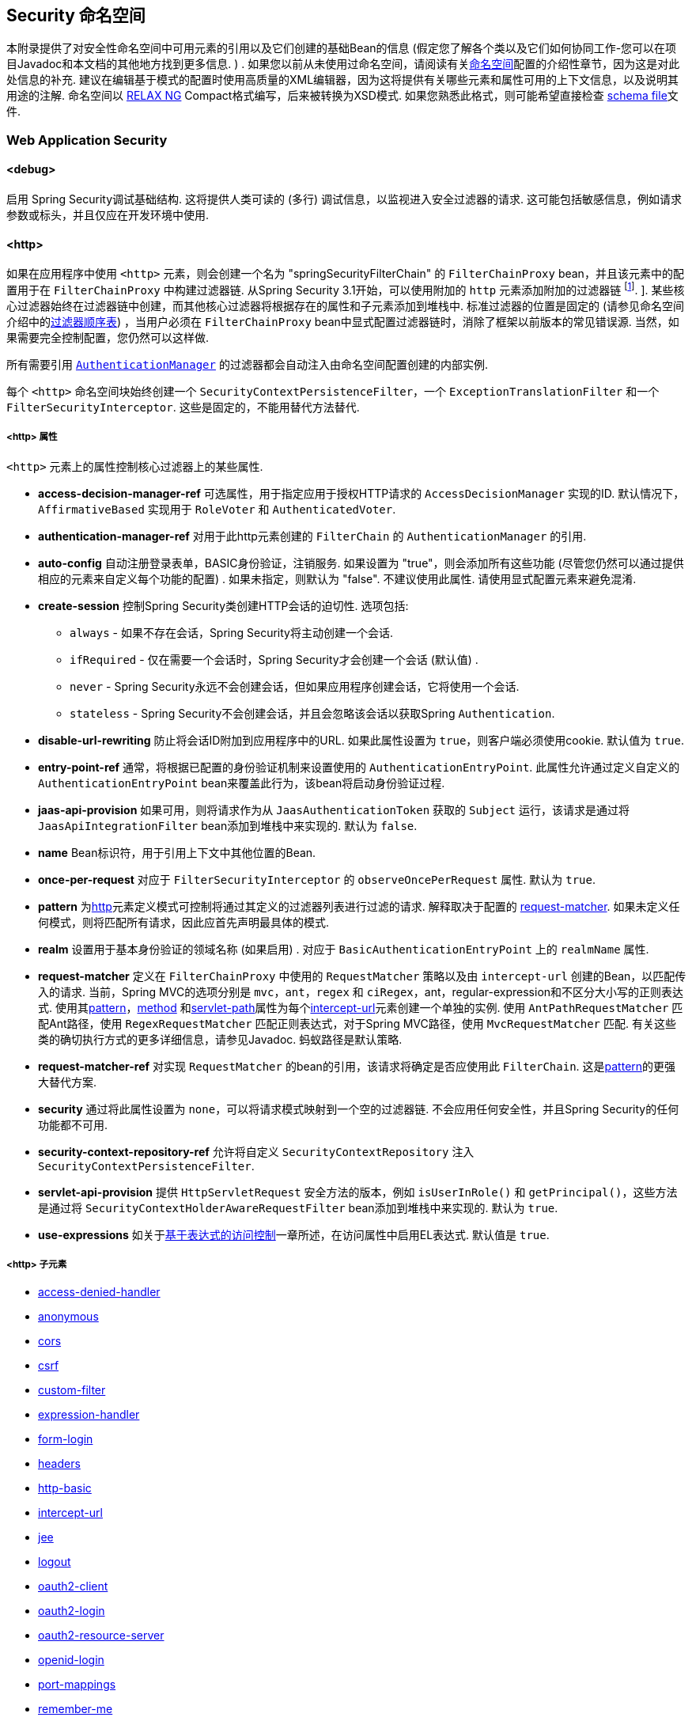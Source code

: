 [[appendix-namespace]]
== Security 命名空间
本附录提供了对安全性命名空间中可用元素的引用以及它们创建的基础Bean的信息 (假定您了解各个类以及它们如何协同工作-您可以在项目Javadoc和本文档的其他地方找到更多信息.  ) .  如果您以前从未使用过命名空间，请阅读有关<<ns-config,命名空间>>配置的介绍性章节，因为这是对此处信息的补充.
建议在编辑基于模式的配置时使用高质量的XML编辑器，因为这将提供有关哪些元素和属性可用的上下文信息，以及说明其用途的注解.  命名空间以 https://relaxng.org/[RELAX NG] Compact格式编写，后来被转换为XSD模式.  如果您熟悉此格式，则可能希望直接检查 https://raw.githubusercontent.com/spring-projects/spring-security/master/config/src/main/resources/org/springframework/security/config/spring-security-4.1.rnc[schema file]文件.

[[nsa-web]]
=== Web Application Security

[[nsa-debug]]
==== <debug>
启用 Spring Security调试基础结构.  这将提供人类可读的 (多行) 调试信息，以监视进入安全过滤器的请求.  这可能包括敏感信息，例如请求参数或标头，并且仅应在开发环境中使用.

[[nsa-http]]
==== <http>

如果在应用程序中使用 `<http>` 元素，则会创建一个名为 "springSecurityFilterChain" 的 `FilterChainProxy` bean，并且该元素中的配置用于在 `FilterChainProxy` 中构建过滤器链.  从Spring Security 3.1开始，可以使用附加的 `http` 元素添加附加的过滤器链 footnote:[有关如何从 `web.xml` 中设置映射的信息，请参见 pass:specialcharacters,macros[<<ns-web-xml,introductory chapter>>]]. ].
某些核心过滤器始终在过滤器链中创建，而其他核心过滤器将根据存在的属性和子元素添加到堆栈中.  标准过滤器的位置是固定的 (请参见命名空间介绍中的<<filter-stack,过滤器顺序表>>) ，当用户必须在 `FilterChainProxy` bean中显式配置过滤器链时，消除了框架以前版本的常见错误源.  当然，如果需要完全控制配置，您仍然可以这样做.

所有需要引用  <<servlet-authentication-authenticationmanager,`AuthenticationManager`>>  的过滤器都会自动注入由命名空间配置创建的内部实例.

每个 `<http>` 命名空间块始终创建一个 `SecurityContextPersistenceFilter`，一个 `ExceptionTranslationFilter` 和一个 `FilterSecurityInterceptor`.  这些是固定的，不能用替代方法替代.

[[nsa-http-attributes]]
===== <http> 属性
`<http>` 元素上的属性控制核心过滤器上的某些属性.


[[nsa-http-access-decision-manager-ref]]
* **access-decision-manager-ref**
可选属性，用于指定应用于授权HTTP请求的 `AccessDecisionManager` 实现的ID. 默认情况下，`AffirmativeBased` 实现用于 `RoleVoter` 和 `AuthenticatedVoter`.

[[nsa-http-authentication-manager-ref]]
* **authentication-manager-ref**
对用于此http元素创建的 `FilterChain` 的 `AuthenticationManager` 的引用.


[[nsa-http-auto-config]]
* **auto-config**
自动注册登录表单，BASIC身份验证，注销服务.  如果设置为 "true"，则会添加所有这些功能 (尽管您仍然可以通过提供相应的元素来自定义每个功能的配置) .  如果未指定，则默认为 "false".  不建议使用此属性.  请使用显式配置元素来避免混淆.

[[nsa-http-create-session]]
* **create-session**
控制Spring Security类创建HTTP会话的迫切性. 选项包括:

** `always` - 如果不存在会话，Spring Security将主动创建一个会话.
** `ifRequired` - 仅在需要一个会话时，Spring Security才会创建一个会话 (默认值) .
** `never` - Spring Security永远不会创建会话，但如果应用程序创建会话，它将使用一个会话.
** `stateless` - Spring Security不会创建会话，并且会忽略该会话以获取Spring `Authentication`.

[[nsa-http-disable-url-rewriting]]
* **disable-url-rewriting**
防止将会话ID附加到应用程序中的URL. 如果此属性设置为 `true`，则客户端必须使用cookie. 默认值为 `true`.


[[nsa-http-entry-point-ref]]
* **entry-point-ref**
通常，将根据已配置的身份验证机制来设置使用的 `AuthenticationEntryPoint`.  此属性允许通过定义自定义的 `AuthenticationEntryPoint` bean来覆盖此行为，该bean将启动身份验证过程.


[[nsa-http-jaas-api-provision]]
* **jaas-api-provision**
如果可用，则将请求作为从 `JaasAuthenticationToken` 获取的 `Subject` 运行，该请求是通过将 `JaasApiIntegrationFilter` bean添加到堆栈中来实现的.  默认为 `false`.


[[nsa-http-name]]
* **name**
Bean标识符，用于引用上下文中其他位置的Bean.


[[nsa-http-once-per-request]]
* **once-per-request**
对应于 `FilterSecurityInterceptor` 的 `observeOncePerRequest` 属性. 默认为 `true`.


[[nsa-http-pattern]]
* **pattern**
为<<nsa-http,http>>元素定义模式可控制将通过其定义的过滤器列表进行过滤的请求.  解释取决于配置的 <<nsa-http-request-matcher,request-matcher>>.  如果未定义任何模式，则将匹配所有请求，因此应首先声明最具体的模式.

[[nsa-http-realm]]
* **realm**
设置用于基本身份验证的领域名称 (如果启用) . 对应于 `BasicAuthenticationEntryPoint` 上的 `realmName` 属性.


[[nsa-http-request-matcher]]
* **request-matcher**
定义在 `FilterChainProxy` 中使用的 `RequestMatcher` 策略以及由 `intercept-url` 创建的Bean，以匹配传入的请求.  当前，Spring MVC的选项分别是 `mvc`，`ant`，`regex` 和 `ciRegex`，ant，regular-expression和不区分大小写的正则表达式.
使用其<<nsa-intercept-url-pattern,pattern>>，<<nsa-intercept-url-method,method>> 和<<nsa-intercept-url-servlet-path,servlet-path>>属性为每个<<nsa-intercept-url,intercept-url>>元素创建一个单独的实例.
使用 `AntPathRequestMatcher` 匹配Ant路径，使用 `RegexRequestMatcher` 匹配正则表达式，对于Spring MVC路径，使用 `MvcRequestMatcher` 匹配.  有关这些类的确切执行方式的更多详细信息，请参见Javadoc.  蚂蚁路径是默认策略.

[[nsa-http-request-matcher-ref]]
* **request-matcher-ref**
对实现 `RequestMatcher` 的bean的引用，该请求将确定是否应使用此 `FilterChain`. 这是<<nsa-http-pattern,pattern>>的更强大替代方案.

[[nsa-http-security]]
* **security**
通过将此属性设置为 `none`，可以将请求模式映射到一个空的过滤器链. 不会应用任何安全性，并且Spring Security的任何功能都不可用.


[[nsa-http-security-context-repository-ref]]
* **security-context-repository-ref**
允许将自定义 `SecurityContextRepository` 注入 `SecurityContextPersistenceFilter`.


[[nsa-http-servlet-api-provision]]
* **servlet-api-provision**
提供 `HttpServletRequest` 安全方法的版本，例如 `isUserInRole()` 和 `getPrincipal()`，这些方法是通过将 `SecurityContextHolderAwareRequestFilter` bean添加到堆栈中来实现的. 默认为 `true`.

[[nsa-http-use-expressions]]
* **use-expressions**
如关于<<el-access-web,基于表达式的访问控制>>一章所述，在访问属性中启用EL表达式. 默认值是 `true`.

[[nsa-http-children]]
=====  <http> 子元素
* <<nsa-access-denied-handler,access-denied-handler>>
* <<nsa-anonymous,anonymous>>
* <<nsa-cors,cors>>
* <<nsa-csrf,csrf>>
* <<nsa-custom-filter,custom-filter>>
* <<nsa-expression-handler,expression-handler>>
* <<nsa-form-login,form-login>>
* <<nsa-headers,headers>>
* <<nsa-http-basic,http-basic>>
* <<nsa-intercept-url,intercept-url>>
* <<nsa-jee,jee>>
* <<nsa-logout,logout>>
* <<nsa-oauth2-client,oauth2-client>>
* <<nsa-oauth2-login,oauth2-login>>
* <<nsa-oauth2-resource-server,oauth2-resource-server>>
* <<nsa-openid-login,openid-login>>
* <<nsa-port-mappings,port-mappings>>
* <<nsa-remember-me,remember-me>>
* <<nsa-request-cache,request-cache>>
* <<nsa-session-management,session-management>>
* <<nsa-x509,x509>>


[[nsa-access-denied-handler]]
==== <access-denied-handler>
该元素允许您使用 `error-page` 属性为 `ExceptionTranslationFilter` 所使用的默认 `AccessDeniedHandler` 设置 <<nsa-access-denied-handler-error-page,error-page>> 属性，或者使用 <<nsa-access-denied-handler-ref,ref>> 属性提供您自己的实现.  在 <<servlet-exceptiontranslationfilter,ExceptionTranslationFilter>> 的部分中对此进行了更详细的讨论.

[[nsa-access-denied-handler-parents]]
===== <access-denied-handler> 的父元素

* <<nsa-http,http>>

[[nsa-access-denied-handler-attributes]]
===== <access-denied-handler> 属性


[[nsa-access-denied-handler-error-page]]
* **error-page**
如果身份验证的用户请求他们无权访问的页面，则重定向到该页面的访问被拒绝页面.


[[nsa-access-denied-handler-ref]]
* **ref**
定义对类型为 `AccessDeniedHandler` 的Spring bean的引用.


[[nsa-cors]]
==== <cors>

该元素允许配置 `CorsFilter`. 如果未指定 `CorsFilter` 或 `CorsConfigurationSource` 且Spring MVC在类路径上，则将 `HandlerMappingIntrospector` 用作 `CorsConfigurationSource`.

[[nsa-cors-attributes]]
===== <cors> 属性
`<cors>` 元素上的属性控制 `headers` 元素.

[[nsa-cors-ref]]
* **ref**
指定 `CorsFilte` r的bean名称的可选属性.

[[nsa-cors-configuration-source-ref]]
* **cors-configuration-source-ref**
可选属性，用于指定要注入到XML命名空间创建的 `CorsFilter` 中的 `CorsConfigurationSource` 的Bean名称.

[[nsa-cors-parents]]
===== <cors> 的父元素

* <<nsa-http,http>>

[[nsa-headers]]
==== <headers>
此元素允许配置要与响应一起发送的其他 (安全) 标头.  它可以轻松配置多个标头，还可以通过 <<nsa-header,header>>元素设置自定义标头.  可以在 <<headers,Security Headers>>部分中找到其他信息.

** `Cache-Control`, `Pragma`, and `Expires` - 可以使用<<nsa-cache-control,cache-control>>元素进行设置. 这样可以确保浏览器不会缓存您的安全页面.
** `Strict-Transport-Security` - 可以使用 <<nsa-hsts,hsts>>元素进行设置. 这样可以确保浏览器自动为将来的请求请求HTTPS.
** `X-Frame-Options` - 可以使用 <<nsa-frame-options,frame-options>>元素进行设置.  https://en.wikipedia.org/wiki/Clickjacking#X-Frame-Options[X-Frame-Options]  头可用于防止点击劫持攻击.
** `X-XSS-Protection` - 可以使用<<nsa-xss-protection,xss-protection>> 元素进行设置. 浏览器可以使用https://en.wikipedia.org/wiki/Cross-site_scripting[X-XSS-Protection ] 头进行基本控制.
** `X-Content-Type-Options` - 可以使用<<nsa-content-type-options,content-type-options>>元素进行设置.  https://blogs.msdn.com/b/ie/archive/2008/09/02/ie8-security-part-vi-beta-2-update.aspx[X-Content-Type-Options] 头可防止Internet Explorer MIME嗅探远离已声明内容类型的响应. 下载扩展程序时，这也适用于Google Chrome浏览器.
** `Public-Key-Pinning` or `Public-Key-Pinning-Report-Only` - 可以使用<<nsa-hpkp,hpkp>> 元素进行设置. 这允许HTTPS网站使用错误签发或欺诈性证书来抵制攻击者的冒名顶替.
** `Content-Security-Policy` or `Content-Security-Policy-Report-Only` - 可以使用<<nsa-content-security-policy,content-security-policy>>元素进行设置. https://www.w3.org/TR/CSP2/[Content Security Policy (CSP)]是Web应用程序可以利用的一种机制，可以缓解诸如跨站点脚本 (XSS) 之类的内容注入漏洞.
** `Referrer-Policy` - 可以使用<<nsa-referrer-policy,referrer-policy>>元素进行设置，https://www.w3.org/TR/referrer-policy/[Referrer-Policy]是Web应用程序可以用来管理Referrer字段的机制，该字段包含用户所在的最后一页.
** `Feature-Policy` - 可以使用<<nsa-feature-policy,feature-policy>>元素进行设置，https://wicg.github.io/feature-policy/[Feature-Policy]是一种机制，允许Web开发人员在浏览器中选择性地启用，禁用和修改某些API和Web功能的行为.

[[nsa-headers-attributes]]
===== <headers> 属性
`<headers>` 元素上的属性控制headers元素.


[[nsa-headers-defaults-disabled]]
* **defaults-disabled**
可选属性，用于指定默认的Spring Security的HTTP响应标头. 默认值为false (包括默认标题) .

[[nsa-headers-disabled]]
* **disabled**
可选属性，用于指定禁用Spring Security的HTTP响应标头. 默认值为false (已启用标头) .


[[nsa-headers-parents]]
===== <headers> 的父元素

* <<nsa-http,http>>



[[nsa-headers-children]]
===== <headers> 的子元素


* <<nsa-cache-control,cache-control>>
* <<nsa-content-security-policy,content-security-policy>>
* <<nsa-content-type-options,content-type-options>>
* <<nsa-feature-policy,feature-policy>>
* <<nsa-frame-options,frame-options>>
* <<nsa-header,header>>
* <<nsa-hpkp,hpkp>>
* <<nsa-hsts,hsts>>
* <<nsa-referrer-policy,referrer-policy>>
* <<nsa-xss-protection,xss-protection>>



[[nsa-cache-control]]
==== <cache-control>
添加 `Cache-Control`，`Pragma` 和 `Expires` 头，以确保浏览器不缓存您的安全页面.


[[nsa-cache-control-attributes]]
===== <cache-control> 属性

[[nsa-cache-control-disabled]]
* **disabled**
指定是否应禁用缓存控制. 默认为 `false`.


[[nsa-cache-control-parents]]
=====  <cache-control> 的父元素


* <<nsa-headers,headers>>



[[nsa-hsts]]
==== <hsts>
启用后，会将https://tools.ietf.org/html/rfc6797[Strict-Transport-Security] 头添加到任何安全请求的响应中. 这允许服务器指示浏览器自动将HTTPS用于将来的请求.

[[nsa-hsts-attributes]]
===== <hsts> 属性

[[nsa-hsts-disabled]]
* **disabled**
指定是否应禁用 "严格传输安全性". 默认为 `false`.

[[nsa-hsts-include-subdomains]]
* **include-sub-domains**
指定是否应包含子域. 默认为 `true`.


[[nsa-hsts-max-age-seconds]]
* **max-age-seconds**
指定应将主机视为已知HSTS主机的最长时间. 默认一年.


[[nsa-hsts-request-matcher-ref]]
* **request-matcher-ref**
用于确定是否应设置标头的RequestMatcher实例. 默认值为 `HttpServletRequest.isSecure()` 为 `true`.

[[nsa-hsts-preload]]
* **preload**
指定是否应包含预加载. 默认为false.

[[nsa-hsts-parents]]
===== <hsts> 的父元素

* <<nsa-headers,headers>>



[[nsa-hpkp]]
==== <hpkp>
启用后，会将https://tools.ietf.org/html/rfc7469[HTTP头的 "公钥固定扩展"] 添加到任何安全请求的响应中. 这允许HTTPS网站使用错误签发或欺诈性证书来抵制攻击者的冒名顶替.

[[nsa-hpkp-attributes]]
===== <hpkp> 属性

[[nsa-hpkp-disabled]]
* **disabled**
指定是否应禁用HTTP公钥固定 (HPKP) .  默认为true.

[[nsa-hpkp-include-subdomains]]
* **include-sub-domains**
指定是否应包含子域.  默认为false.


[[nsa-hpkp-max-age-seconds]]
* **max-age-seconds**
设置Public-Key-Pins标头的max-age指令的值.  默认为60天.


[[nsa-hpkp-report-only]]
* **report-only**
指定浏览器是否仅应报告引脚验证失败.  默认为true.


[[nsa-hpkp-report-uri]]
* **report-uri**
指定浏览器应向其报告引脚验证失败的URI.


[[nsa-hpkp-parents]]
=====  <hpkp> 的父元素

* <<nsa-headers,headers>>


[[nsa-pins]]
==== <pins>
引脚列表


[[nsa-pins-children]]
=====  <pins> 的子元素

* <<nsa-pin,pin>>


[[nsa-pin]]
==== <pin>
使用base64编码的SPKI指纹作为值并使用密码哈希算法作为属性来指定引脚

[[nsa-pin-attributes]]
===== <pin> 属性

[[nsa-pin-algorithm]]
* **algorithm**
密码哈希算法. 默认值为SHA256.


[[nsa-pin-parents]]
=====  <pin> 的父元素

* <<nsa-pins,pins>>



[[nsa-content-security-policy]]
==== <content-security-policy>
启用后，将 https://www.w3.org/TR/CSP2/[Content Security Policy (CSP)] 头添加到响应中.  CSP是Web应用程序可以用来缓解内容注入漏洞 (例如跨站点脚本 (XSS) ) 的一种机制.

[[nsa-content-security-policy-attributes]]
===== <content-security-policy> 属性

[[nsa-content-security-policy-policy-directives]]
* **policy-directives**
Content-Security-Policy标头的安全策略指令，或者如果仅报告设置为true，则使用Content-Security-Policy-Report-Only标头.

[[nsa-content-security-policy-report-only]]
* **report-only**
设置为true，启用Content-Security-Policy-Report-Only标头仅用于报告策略违例. 默认为false.

[[nsa-content-security-policy-parents]]
=====  <content-security-policy> 的父元素

* <<nsa-headers,headers>>



[[nsa-referrer-policy]]
==== <referrer-policy>
启用后，将 https://www.w3.org/TR/referrer-policy/[Referrer Policy] 头添加到响应中.

[[nsa-referrer-policy-attributes]]
===== <referrer-policy> 属性

[[nsa-referrer-policy-policy]]
* **policy**
Referrer-Policy标头的策略. 默认为"no-referrer".

[[nsa-referrer-policy-parents]]
=====  <referrer-policy> 的父元素

* <<nsa-headers,headers>>



[[nsa-feature-policy]]
==== <feature-policy>
启用后，将 https://wicg.github.io/feature-policy/[Feature Policy] 头添加到响应中.

[[nsa-feature-policy-attributes]]
===== <feature-policy> 属性

[[nsa-feature-policy-policy-directives]]
* **policy-directives**
Feature-Policy 头的安全策略指令.

[[nsa-feature-policy-parents]]
=====  <feature-policy> 的父元素

* <<nsa-headers,headers>>



[[nsa-frame-options]]
==== <frame-options>
启用后，将 https://tools.ietf.org/html/draft-ietf-websec-x-frame-options[X-Frame-Options header] 头添加到响应中，这使较新的浏览器可以进行一些安全检查并防止 https://en.wikipedia.org/wiki/Clickjacking[clickjacking]攻击.

[[nsa-frame-options-attributes]]
===== <frame-options> 属性

[[nsa-frame-options-disabled]]
* **disabled**
如果禁用，则不包括X-Frame-Options 头. 默认为 `false`.

[[nsa-frame-options-policy]]
* **policy**
** `DENY` 该页面无法显示在框架中，无论站点尝试这样做.  当指定frame-options-policy时，这是默认设置.
** `SAMEORIGIN` 该页面只能以与页面本身相同的原点显示在框架中
** `ALLOW-FROM origin` 该页面只能显示在指定原点的框架中.

+

换句话说，如果指定DENY，则从其他站点加载时，不仅尝试在框架中加载页面失败，而且从同一站点加载时，尝试也会失败.  另一方面，如果指定SAMEORIGIN，则只要框架中包含该站点的页面与提供该页面的站点相同，您仍可以在框架中使用该页面.

[[nsa-frame-options-strategy]]
* **strategy**
选择使用ALLOW-FROM策略时要使用的 `AllowFromStrategy`.

** `static` 使用单个静态ALLOW-FROM值. 可以通过 <<nsa-frame-options-value,value>>属性设置值
** `regexp` 使用regelur表达式来验证传入请求以及是否允许传入请求. 可以通过<<nsa-frame-options-value,value>> 属性设置正则表达式. 可以使用 <<nsa-frame-options-from-parameter,from-parameter>>指定用于检索要验证的值的request参数.
** `whitelist` 包含允许的域的逗号分隔列表. 可以通过<<nsa-frame-options-value,value>>属性设置逗号分隔的列表. 可以使用 <<nsa-frame-options-from-parameter,from-parameter>>指定用于检索要验证的值的request参数.

[[nsa-frame-options-ref]]
* **ref**
除了使用预定义策略之一之外，还可以使用自定义的 `AllowFromStrategy`. 可以通过此ref属性指定对该bean的引用.


[[nsa-frame-options-value]]
* **value**
使用ALLOW-FROM <<nsa-frame-options-strategy,strategy>>时要使用的值.

[[nsa-frame-options-from-parameter]]
* **from-parameter**
指定将regexp或白名单用于ALLOW-FROM策略时要使用的请求参数的名称.


[[nsa-frame-options-parents]]
=====  <frame-options> 的父元素

* <<nsa-headers,headers>>



[[nsa-xss-protection]]
==== <xss-protection>
将 https://blogs.msdn.com/b/ie/archive/2008/07/02/ie8-security-part-iv-the-xss-filter.aspx[X-XSS-Protection header] 添加到响应中，以帮助防止 https://en.wikipedia.org/wiki/Cross-site_scripting#Non-Persistent[reflected / Type-1 Cross-Site Scripting (XSS)]攻击. 这绝不是对XSS攻击的全面保护！

[[nsa-xss-protection-attributes]]
===== <xss-protection> 属性


[[nsa-xss-protection-disabled]]
* **xss-protection-disabled**
不要包括用于 https://en.wikipedia.org/wiki/Cross-site_scripting#Non-Persistent[reflected / Type-1 Cross-Site Scripting (XSS)] 保护的头.


[[nsa-xss-protection-enabled]]
* **xss-protection-enabled**
明确启用或禁用 https://en.wikipedia.org/wiki/Cross-site_scripting#Non-Persistent[reflected / Type-1 Cross-Site Scripting (XSS)]保护.

[[nsa-xss-protection-block]]
* **xss-protection-block**
如果为true且xss-protection-enabled为true，则将mode = block添加到标头.  这向浏览器指示根本不应加载该页面.  如果为false并且xss-protection-enabled为true，则在检测到反射攻击时仍将呈现页面，但是将修改响应以防止受到攻击.  请注意，有时存在绕过此模式的方法，这些方法常常使阻塞页面更为​​可取.

[[nsa-xss-protection-parents]]
=====  <xss-protection> 的父元素

* <<nsa-headers,headers>>



[[nsa-content-type-options]]
==== <content-type-options>
将带有nosniff值的X-Content-Type-Options标头添加到响应中. 这将禁用IE8 +和Chrome扩展的 https://blogs.msdn.com/b/ie/archive/2008/09/02/ie8-security-part-vi-beta-2-update.aspx[disables MIME-sniffing].

[[nsa-content-type-options-attributes]]
===== <content-type-options> 属性

[[nsa-content-type-options-disabled]]
* **disabled**
指定是否应禁用 "内容类型选项". 默认为 false.

[[nsa-content-type-options-parents]]
=====  <content-type-options> 的父元素


* <<nsa-headers,headers>>



[[nsa-header]]
==== <header>
向响应添加其他标头，名称和值都需要指定.


[[nsa-header-attributes]]
===== <header-attributes> 属性


[[nsa-header-name]]
* **header-name**
标头名称


[[nsa-header-value]]
* **value**
要添加的标头的值.


[[nsa-header-ref]]
* **ref**
引用 `HeaderWriter` 接口的自定义实现.


[[nsa-header-parents]]
=====  <header> 的父元素


* <<nsa-headers,headers>>



[[nsa-anonymous]]
==== <anonymous>
将 `AnonymousAuthenticationFilter` 添加到堆栈和 `AnonymousAuthenticationProvider`. 如果使用 `IS_AUTHENTICATED_ANONYMOUSLY` 属性，则为必需.

[[nsa-anonymous-parents]]
=====  <anonymous> 的父元素


* <<nsa-http,http>>



[[nsa-anonymous-attributes]]
===== <anonymous> 属性


[[nsa-anonymous-enabled]]
* **enabled**
使用默认的命名空间设置，将自动启用匿名 "身份验证" 功能. 您可以使用此属性禁用它.


[[nsa-anonymous-granted-authority]]
* **granted-authority**
应该分配给匿名请求的授权权限. 通常，这用于为匿名请求分配特定角色，随后可以在授权决策中使用这些角色. 如果未设置，则默认为 `ROLE_ANONYMOUS`.

[[nsa-anonymous-key]]
* **key**
提供者和过滤器之间共享的密钥.  通常不需要设置.  如果未设置，则默认为安全随机生成的值.  这意味着在使用匿名功能时设置此值可以缩短启动时间，因为生成安全随机值可能需要一段时间.


[[nsa-anonymous-username]]
* **username**
应该分配给匿名请求的用户名. 这样可以确定主体，这对于日志记录和审核可能很重要. 如果未设置，则默认为 `anonymousUser`.


[[nsa-csrf]]
==== <csrf>
该元素将向应用程序添加 https://en.wikipedia.org/wiki/Cross-site_request_forgery[Cross Site Request Forger (CSRF)] 保护.  它还将默认的RequestCache更新为仅在成功身份验证后重播 "GET" 请求.  可以在<<csrf,跨站点请求伪造 (CSRF) >>部分中找到其他信息.

[[nsa-csrf-parents]]
=====  <csrf> 的父元素


* <<nsa-http,http>>



[[nsa-csrf-attributes]]
===== <csrf> 属性

[[nsa-csrf-disabled]]
* **disabled**
可选属性，用于指定禁用Spring Security的CSRF保护. 默认值为false (启用CSRF保护) . 强烈建议使CSRF保护处于启用状态.

[[nsa-csrf-token-repository-ref]]
* **token-repository-ref**
要使用的 `CsrfTokenRepository`. 默认值为 `HttpSessionCsrfTokenRepository`.


[[nsa-csrf-request-matcher-ref]]
* **request-matcher-ref**
用于确定是否应应用CSRF的RequestMatcher实例. 默认为除 "GET", "TRACE", "HEAD", "OPTIONS" 之外的任何HTTP方法.

[[nsa-custom-filter]]
==== <custom-filter>

该元素用于向过滤器链添加过滤器.  它不会创建任何其他bean，而是用于选择 `javax.servlet.Filter` 类型的bean (已在应用程序上下文中定义) ，并将其添加到Spring Security维护的过滤器链中的特定位置.  完整的详细信息可以在<<ns-custom-filters,命名空间>>一章中找到.

[[nsa-custom-filter-parents]]
=====  <custom-filter> 的父元素


* <<nsa-http,http>>



[[nsa-custom-filter-attributes]]
===== <custom-filter> 属性


[[nsa-custom-filter-after]]
* **after**
紧随其后的过滤器，应将自定义过滤器放置在链中.  只有希望将自己的过滤器混入安全过滤器链并了解标准Spring Security过滤器的高级用户才需要使用此功能.  过滤器名称映射到特定的Spring Security实现过滤器.


[[nsa-custom-filter-before]]
* **before**
紧接在过滤器之前的自定义过滤器应放置在链中的过滤器


[[nsa-custom-filter-position]]
* **position**
自定义过滤器应放置在链中的明确位置. 如果要更换标准过滤器，请使用.


[[nsa-custom-filter-ref]]
* **ref**
定义对实现 `Filter` 的Spring bean的引用.


[[nsa-expression-handler]]
==== <expression-handler>
定义 `SecurityExpressionHandler` 实例，如果启用了基于表达式的访问控制，则将使用该实例. 如果未提供，则将使用默认实现 (不支持ACL) .

[[nsa-expression-handler-parents]]
=====  <expression-handler> 的父元素


* <<nsa-global-method-security,global-method-security>>
* <<nsa-http,http>>
* <<nsa-websocket-message-broker,websocket-message-broker>>



[[nsa-expression-handler-attributes]]
===== <expression-handler> 属性


[[nsa-expression-handler-ref]]
* **ref**

定义对实现 `SecurityExpressionHandler` 的Spring bean的引用.


[[nsa-form-login]]
==== <form-login>
用于将 `UsernamePasswordAuthenticationFilter` 添加到过滤器堆栈，并将 `LoginUrlAuthenticationEntryPoint` 添加到应用程序上下文，以按需提供身份验证.  这将始终优先于其他由命名空间创建的入口点.  如果未提供任何属性，则将在URL "/login" footnote:[此功能实际上只是为了方便起见而提供的，并不打算用于生产 (在该功能中，将选择一种查看技术，并可用于呈现自定义的登录页面) .  类DefaultLoginPageGeneratingFilter负责呈现登录页面，并在需要时提供用于普通表单登录和/或OpenID的登录表单. ] 上自动生成登录页面.
可以使用<<nsa-form-login-attributes, `<form-login>` 属性>>自定义行为.

[[nsa-form-login-parents]]
=====  <form-login> 的父元素


* <<nsa-http,http>>



[[nsa-form-login-attributes]]
===== <form-login> 属性


[[nsa-form-login-always-use-default-target]]
* **always-use-default-target**
如果设置为 `true`，则无论用户如何到达登录页面，用户将始终从 <<nsa-form-login-default-target-url,default-target-url>> 给定的值开始. 映射到 `UsernamePasswordAuthenticationFilter` 的 `alwaysUseDefaultTargetUrl` 属性. 默认值为 `false`.

[[nsa-form-login-authentication-details-source-ref]]
* **authentication-details-source-ref**
对将由身份验证过滤器使用的 `AuthenticationDetailsSource` 的引用


[[nsa-form-login-authentication-failure-handler-ref]]
* **authentication-failure-handler-ref**
可以用作<<nsa-form-login-authentication-failure-url,authentication-failure-url>>的替代方法，从而使您可以在身份验证失败后完全控制导航流程. 该值应该是应用程序上下文中的 `AuthenticationFailureHandler` bean的名称.

[[nsa-form-login-authentication-failure-url]]
* **authentication-failure-url**
映射到 `UsernamePasswordAuthenticationFilter` 的 `authenticationFailureUrl` 属性.  定义登录失败时浏览器将重定向到的URL.  默认值为 `/login?error`，它将由自动登录页面生成器自动处理，并使用错误消息重新呈现登录页面.

[[nsa-form-login-authentication-success-handler-ref]]
* **authentication-success-handler-ref**
这可以用作<<nsa-form-login-default-target-url,default-target-url>> 和<<nsa-form-login-always-use-default-target,always-use-default-target>>的替代方法，使您在成功认证后完全控制导航流程.  该值应该是应用程序上下文中 `AuthenticationSuccessHandler` bean的名称.  默认情况下，将使用 `SavedRequestAwareAuthenticationSuccessHandler` 的实现，并将其注入<<nsa-form-login-default-target-url,default-target-url >>.

[[nsa-form-login-default-target-url]]
* **default-target-url**
映射到 `UsernamePasswordAuthenticationFilter` 的 `defaultTargetUrl` 属性.  如果未设置，则默认值为 "/" (应用程序根目录) .  如果将用户带到最初请求的URL，则在尝试访问受保护的资源时不要求用户登录后，将在登录后将其带到该URL.


[[nsa-form-login-login-page]]
* **login-page**
用于呈现登录页面的URL. 映射到 `LoginUrlAuthenticationEntryPoint` 的 `loginFormUrl` 属性. 默认为 "/login".

[[nsa-form-login-login-processing-url]]
* **login-processing-url**
映射到 `UsernamePasswordAuthenticationFilter` 的 `filterProcessesUrl` 属性. 默认值为 "/login".

[[nsa-form-login-password-parameter]]
* **password-parameter**
包含密码的请求参数的名称. 默认为 "password".


[[nsa-form-login-username-parameter]]
* **username-parameter**
包含用户名的请求参数的名称. 默认为 "username".

[[nsa-form-login-authentication-success-forward-url]]
* **authentication-success-forward-url**
将 `ForwardAuthenticationSuccessHandler` 映射到 `UsernamePasswordAuthenticationFilter` 的 `authenticationSuccessHandler` 属性.

[[nsa-form-login-authentication-failure-forward-url]]
* **authentication-failure-forward-url**
将 `ForwardAuthenticationFailureHandler` 映射到 `UsernamePasswordAuthenticationFilter` 的 `authenticationFailureHandler` 属性.

[[nsa-oauth2-login]]
==== <oauth2-login>
<<oauth2login,OAuth 2.0 Login>> 功能使用OAuth 2.0 和/或 OpenID Connect 1.0提供程序配置身份验证支持.

[[nsa-oauth2-login-parents]]
===== <oauth2-login> 的父元素

* <<nsa-http,http>>

[[nsa-oauth2-login-attributes]]
===== <oauth2-login> 属性


[[nsa-oauth2-login-client-registration-repository-ref]]
* **client-registration-repository-ref**
对 `ClientRegistrationRepository` 的引用.


[[nsa-oauth2-login-authorized-client-repository-ref]]
* **authorized-client-repository-ref**
引用 `OAuth2AuthorizedClientRepository`.


[[nsa-oauth2-login-authorized-client-service-ref]]
* **authorized-client-service-ref**
引用 `OAuth2AuthorizedClientService`.


[[nsa-oauth2-login-authorization-request-repository-ref]]
* **authorization-request-repository-ref**
引用 `AuthorizationRequestRepository`.


[[nsa-oauth2-login-authorization-request-resolver-ref]]
* **authorization-request-resolver-ref**
引用 `OAuth2AuthorizationRequestResolver`.


[[nsa-oauth2-login-access-token-response-client-ref]]
* **access-token-response-client-ref**
引用 `OAuth2AccessTokenResponseClient`.


[[nsa-oauth2-login-user-authorities-mapper-ref]]
* **user-authorities-mapper-ref**
引用 `GrantedAuthoritiesMapper`.


[[nsa-oauth2-login-user-service-ref]]
* **user-service-ref**
引用 `OAuth2UserService`.


[[nsa-oauth2-login-oidc-user-service-ref]]
* **oidc-user-service-ref**
对OpenID Connect `OAuth2UserService` 的引用.


[[nsa-oauth2-login-login-processing-url]]
* **login-processing-url**
过滤器在其中处理身份验证请求的URI.


[[nsa-oauth2-login-login-page]]
* **login-page**
发送用户登录的URI.


[[nsa-oauth2-login-authentication-success-handler-ref]]
* **authentication-success-handler-ref**
引用 `AuthenticationSuccessHandler`.


[[nsa-oauth2-login-authentication-failure-handler-ref]]
* **authentication-failure-handler-ref**
引用 `AuthenticationFailureHandler`.


[[nsa-oauth2-login-jwt-decoder-factory-ref]]
* **jwt-decoder-factory-ref**
引用由 `OidcAuthorizationCodeAuthenticationProvider` 使用的 `JwtDecoderFactory`.

[[nsa-oauth2-client]]
==== <oauth2-client>
配置  <<oauth2client,OAuth 2.0 Client>>  支持.

[[nsa-oauth2-client-parents]]
===== <oauth2-client> 父元素

* <<nsa-http,http>>

[[nsa-oauth2-client-attributes]]
===== <oauth2-client> 属性


[[nsa-oauth2-client-client-registration-repository-ref]]
* **client-registration-repository-ref**
引用 `ClientRegistrationRepository`.


[[nsa-oauth2-client-authorized-client-repository-ref]]
* **authorized-client-repository-ref**
引用 `OAuth2AuthorizedClientRepository`.


[[nsa-oauth2-client-authorized-client-service-ref]]
* **authorized-client-service-ref**
引用 `OAuth2AuthorizedClientService`.


[[nsa-oauth2-client-children]]
===== <oauth2-client> 的子元素

* <<nsa-authorization-code-grant,authorization-code-grant>>


[[nsa-authorization-code-grant]]
==== <authorization-code-grant>
配置 <<oauth2Client-auth-grant-support,OAuth 2.0 Authorization Code Grant>>.


[[nsa-authorization-code-grant-parents]]
===== <authorization-code-grant> 的父元素

* <<nsa-oauth2-client,oauth2-client>>


[[nsa-authorization-code-grant-attributes]]
===== <authorization-code-grant> 属性


[[nsa-authorization-code-grant-authorization-request-repository-ref]]
* **authorization-request-repository-ref**
引用 `AuthorizationRequestRepository`.


[[nsa-authorization-code-grant-authorization-request-resolver-ref]]
* **authorization-request-resolver-ref**
引用 `OAuth2AuthorizationRequestResolver`.


[[nsa-authorization-code-grant-access-token-response-client-ref]]
* **access-token-response-client-ref**
引用 `OAuth2AccessTokenResponseClient`.


[[nsa-client-registrations]]
==== <client-registrations>
已向OAuth 2.0或OpenID Connect 1.0提供程序注册的客户端 (<<oauth2Client-client-registration,ClientRegistration>>)  的容器元素.

[[nsa-client-registrations-children]]
===== <client-registrations> 子元素

* <<nsa-client-registration,client-registration>>
* <<nsa-provider,provider>>


[[nsa-client-registration]]
==== <client-registration>
代表在OAuth 2.0或OpenID Connect 1.0提供程序中注册的客户端.


[[nsa-client-registration-parents]]
===== <client-registration> 父元素

* <<nsa-client-registrations,client-registrations>>


[[nsa-client-registration-attributes]]
===== <client-registration> 属性


[[nsa-client-registration-registration-id]]
* **registration-id**
唯一标识 `ClientRegistration` 的ID.


[[nsa-client-registration-client-id]]
* **client-id**
客户端标识符.


[[nsa-client-registration-client-secret]]
* **client-secret**
客户端 secret.


[[nsa-client-registration-client-authentication-method]]
* **client-authentication-method**
使用提供者对客户端进行身份验证的方法.
支持的值为  *basic*, *post*  和  *none*  https://tools.ietf.org/html/rfc6749#section-2.1[(public clients)]

[[nsa-client-registration-authorization-grant-type]]
* **authorization-grant-type**
OAuth 2.0授权框架定义了四种 https://tools.ietf.org/html/rfc6749#section-1.3[Authorization Grant] 类型.
支持的值是  `authorization_code`, `client_credentials` 和  `password`.

[[nsa-client-registration-redirect-uri]]
* **redirect-uri**
_Authorization Server_在最终用户对客户端进行身份验证和授权访问之后，_Authorization Server_将最终用户的用户代理重定向到的客户端的注册重定向URI.

[[nsa-client-registration-scope]]
* **scope**
客户在授权请求流程中请求的范围，例如openid，电子邮件或配置文件.


[[nsa-client-registration-client-name]]
* **client-name**
用于客户端的描述性名称.
该名称可能在某些情况下使用，例如在自动生成的登录页面中显示客户端名称时.

[[nsa-client-registration-provider-id]]
* **provider-id**
对关联提供者的引用.  可以引用 `<provider>` 元素或使用常见的提供程序之一 (google，github，facebook，okta) .

[[nsa-provider]]
==== <provider>
OAuth 2.0或OpenID Connect 1.0提供程序的配置信息.


[[nsa-provider-parents]]
===== <provider> 父元素

* <<nsa-client-registrations,client-registrations>>


[[nsa-provider-attributes]]
===== <provider> 属性


[[nsa-provider-provider-id]]
* **provider-id**
唯一标识提供者的ID.


[[nsa-provider-authorization-uri]]
* **authorization-uri**
授权服务器的授权端点URI.


[[nsa-provider-token-uri]]
* **token-uri**
授权服务器的令牌端点URI.


[[nsa-provider-user-info-uri]]
* **user-info-uri**
UserInfo端点URI，用于访问经过身份验证的最终用户的  claims/attributes.

[[nsa-provider-user-info-authentication-method]]
* **user-info-authentication-method**
将访问令牌发送到UserInfo端点时使用的身份验证方法.
支持的值为  *header*, *form* 和 *query*.

[[nsa-provider-user-info-user-name-attribute]]
* **user-info-user-name-attribute**
在UserInfo响应中返回的属性名称，该属性引用了最终用户的名称或标识符.


[[nsa-provider-jwk-set-uri]]
* **jwk-set-uri**
用于从授权服务器检索JSON Web密钥 (https://tools.ietf.org/html/rfc7517[JSON Web Key (JWK)] ) 集的URI，其中包含用于验证ID令牌的JSON Web签名 (https://tools.ietf.org/html/rfc7515[JSON Web Signature (JWS)] ) 以及用户信息响应 (可选) 的加密密钥.

[[nsa-provider-issuer-uri]]
* **issuer-uri**
用于发现OpenID Connect提供程序的 https://openid.net/specs/openid-connect-discovery-1_0.html#ProviderConfig[Configuration endpoint]或授权服务器的  https://tools.ietf.org/html/rfc8414#section-3[Metadata endpoint] 的URI，用于初始配置 `ClientRegistration`.

[[nsa-oauth2-resource-server]]
==== <oauth2-resource-server>
将 `BearerTokenAuthenticationFilter`，`BearerTokenAuthenticationEntryPoint` 和 `BearerTokenAccessDeniedHandler` 添加到配置中.  另外，必须指定 `<jwt>` 或 `<opaque-token>`.

[[nsa-oauth2-resource-server-parents]]
===== <oauth2-resource-server> 的父元素

* <<nsa-http,http>>

[[nsa-oauth2-resource-server-children]]
=====  <oauth2-resource-server> 的子元素

* <<nsa-jwt,jwt>>
* <<nsa-opaque-token,opaque-token>>

[[nsa-oauth2-resource-server-attributes]]
===== <oauth2-resource-server> 属性

[[nsa-oauth2-resource-server-authentication-manager-resolver-ref]]
* **authentication-manager-resolver-ref**
引用 `AuthenticationManagerResolver`，它将在请求时解析 `AuthenticationManager`

[[nsa-oauth2-resource-server-bearer-token-resolver-ref]]
* **bearer-token-resolver-ref**
引用 `BearerTokenResolver`，它将从请求中获取承载令牌.

[[nsa-oauth2-resource-server-entry-point-ref]]
* **entry-point-ref**
引用将处理未授权请求的 `AuthenticationEntryPoint`

[[nsa-jwt]]
==== <jwt>
表示将授权JWT的OAuth 2.0资源服务器


[[nsa-jwt-parents]]
=====  <jwt> 的父元素

* <<nsa-oauth2-resource-server,oauth2-resource-server>>


[[nsa-jwt-attributes]]
===== <jwt> 属性

[[nsa-jwt-jwt-authentication-converter-ref]]
* **jwt-authentication-converter-ref**
对  `Converter<Jwt, AbstractAuthenticationToken>` 的引用

[[nsa-jwt-decoder-ref]]
* **jwt-decoder-ref**
引用 `JwtDecoder`.  这是一个较大的组件，它会覆盖 `jwk-set-uri`

[[nsa-jwt-jwk-set-uri]]
* **jwk-set-uri**
用于从OAuth 2.0授权服务器加载签名验证密钥的JWK集Uri

[[nsa-opaque-token]]
==== <opaque-token>
表示将授权不透明令牌的OAuth 2.0资源服务器

[[nsa-opaque-token-parents]]
===== <opaque-token> 的父元素

* <<nsa-oauth2-resource-server,oauth2-resource-server>>

[[nsa-opaque-token-attributes]]
===== <opaque-token> 属性

[[nsa-opaque-token-introspector-ref]]
* **introspector-ref**
引用 `OpaqueTokenIntrospector`. 这是一个较大的组件，它会覆盖 `introspection-uri`, `client-id`, 和 `client-secret`.

[[nsa-opaque-token-introspection-uri]]
* **introspection-uri**
内省Uri用来内省不透明令牌的详细信息.  应随附 `client-id` 和 `client-secret`.

[[nsa-opaque-token-client-id]]
* **client-id**
用于针对提供的 `introspection-uri` 进行客户端身份验证的客户端ID.

[[nsa-opaque-token-client-secret]]
* **client-secret**
用于根据提供的 `introspection-uri` 进行客户端身份验证的客户端密钥.


[[nsa-http-basic]]
==== <http-basic>
将 `BasicAuthenticationFilter` 和 `BasicAuthenticationEntryPoint` 添加到配置中. 如果未启用基于表单的登录，则后者将仅用作配置入口点.

[[nsa-http-basic-parents]]
=====  <http-basic> 的父元素


* <<nsa-http,http>>



[[nsa-http-basic-attributes]]
===== <http-basic> 属性


[[nsa-http-basic-authentication-details-source-ref]]
* **authentication-details-source-ref**
对将由身份验证过滤器使用 的 `AuthenticationDetailsSource` 的引用


[[nsa-http-basic-entry-point-ref]]
* **entry-point-ref**
设置 `BasicAuthenticationFilter` 使用的 `AuthenticationEntryPoint`.

[[nsa-http-firewall]]
==== <http-firewall> 元素
这是一个顶级元素，可用于将 `HttpFirewall` 的自定义实现注入到由命名空间创建的 `FilterChainProxy` 中. 默认实现应适合大多数应用程序.

[[nsa-http-firewall-attributes]]
===== <http-firewall> 属性


[[nsa-http-firewall-ref]]
* **ref**
定义对实现 `HttpFirewall` 的Spring bean的引用.


[[nsa-intercept-url]]
==== <intercept-url>
此元素用于定义应用程序感兴趣的URL模式集，并配置应如何处理它们.  它用于构造 `FilterSecurityInterceptor` 使用的 `FilterInvocationSecurityMetadataSource`.  例如，如果需要通过HTTPS访问特定的URL，它还负责配置 `ChannelProcessingFilter`.  当将指定的模式与传入的请求进行匹配时，将按照声明元素的顺序进行匹配.
因此，最具体的模式应该放在首位，最一般的模式应该放在最后.

[[nsa-intercept-url-parents]]
=====  <intercept-url> 的父元素


* <<nsa-filter-security-metadata-source,filter-security-metadata-source>>
* <<nsa-http,http>>



[[nsa-intercept-url-attributes]]
===== <intercept-url> 属性


[[nsa-intercept-url-access]]
* **access**
列出访问属性，这些属性将为定义的URL模式/方法组合存储在 `FilterInvocationSecurityMetadataSource` 中. 这应该是安全配置属性 (例如角色名称) 的逗号分隔列表.

[[nsa-intercept-url-method]]
* **method**
HTTP方法将与模式和servlet路径 (可选) 结合使用，以匹配传入的请求.  如果省略，则任何方法都将匹配.  如果使用和不使用方法指定了相同的模式，则特定于方法的匹配将优先.

[[nsa-intercept-url-pattern]]
* **pattern**
定义URL路径的模式. 内容将取决于包含http元素的 `request-matcher` 属性，因此默认为 ant path语法.

[[nsa-intercept-url-request-matcher-ref]]
* **request-matcher-ref**
对 `RequestMatcher` 的引用，该引用将用于确定是否使用此 `<intercept-url>`.

[[nsa-intercept-url-requires-channel]]
* **requires-channel**
可以为 "http"  或 "https"，具体取决于应分别通过HTTP还是HTTPS访问特定的URL模式.  或者，在没有首选项时可以使用值 "any".  如果任何 `<intercept-url>` 元素上都存在此属性，则将 `ChannelProcessingFilter` 添加到过滤器堆栈中，并将其附加依赖添加到应用程序上下文中.

如果添加了 `<port-mappings>` 配置，则 `SecureChannelProcessor` 和 `InsecureChannelProcessor` Bean将使用此配置来确定用于重定向到 `HTTP/HTTPS` 的端口.

NOTE: 此属性对于<<nsa-filter-security-metadata-source,filter-security-metadata-source>>无效

[[nsa-intercept-url-servlet-path]]
* **servlet-path**
Servlet路径将与模式和HTTP方法结合使用，以匹配传入的请求.  仅当<<nsa-http-request-matcher,请求匹配>>为 `mvc` 时，此属性才适用.  另外，仅在以下两个用例中需要该值: 1) 在 `ServletContext` 中注册了2个或更多 `HttpServlet`，它们的映射以 `/` 开头并且不同.
2) 模式以已注册 `HttpServlet` 路径的相同值开头，但不包括默认 (根)  `HttpServlet` `'/'`.


NOTE: 此属性对于<<nsa-filter-security-metadata-source,filter-security-metadata-source>>无效


[[nsa-jee]]
==== <jee>
将J2eePreAuthenticatedProcessingFilter添加到过滤器链以提供与容器身份验证的集成.


[[nsa-jee-parents]]
=====  <jee> 的父元素


* <<nsa-http,http>>



[[nsa-jee-attributes]]
===== <jee> 属性


[[nsa-jee-mappable-roles]]
* **mappable-roles**
在传入的HttpServletRequest中寻找的角色的逗号分隔列表.


[[nsa-jee-user-service-ref]]
* **user-service-ref**
对用户服务 (或UserDetailsS​​ervice bean) ID的引用


[[nsa-logout]]
==== <logout>
将 `LogoutFilter` 添加到过滤器堆栈. 这是使用 `SecurityContextLogoutHandler` 配置的.

[[nsa-logout-parents]]
=====  <logout> 的父元素


* <<nsa-http,http>>



[[nsa-logout-attributes]]
===== <logout> 属性


[[nsa-logout-delete-cookies]]
* **delete-cookies**
Cookie的名称的逗号分隔列表，当用户注销时应删除.


[[nsa-logout-invalidate-session]]
* **invalidate-session**
映射到 `SecurityContextLogoutHandler` 的 `invalidateHttpSession`. 默认为 "true"，因此会话将在注销时失效.

[[nsa-logout-logout-success-url]]
* **logout-success-url**
用户注销后将被带到的目标URL.  默认为 `<form-login-login-page>/?logout` (即 `/login?logout`)

+

设置此属性将注入配置有属性值的 `SimpleRedirectInvalidSessionStrategy` 的 `SessionManagementFilter`.  提交无效的会话ID后，将调用该策略，并重定向到配置的URL.


[[nsa-logout-logout-url]]
* **logout-url**
导致注销的网址 (即由过滤器处理的网址) .  默认为 "/logout".

[[nsa-logout-success-handler-ref]]
* **success-handler-ref**
可用于提供 `LogoutSuccessHandler` 的实例，注销后将调用该实例来控制导航.

[[nsa-openid-login]]
==== <openid-login>
与 `<form-login>` 相似，并且具有相同的属性.  `login-processing-url` 的默认值为 "/login/openid".  将注册一个 `OpenIDAuthenticationFilter` 和 `OpenIDAuthenticationProvider`.  后者需要对 `UserDetailsService` 的引用.
同样，可以使用 `user-service-ref` 属性由 `id` 指定，或者将其自动定位在应用程序上下文中.

[[nsa-openid-login-parents]]
=====  <openid-login> 的父元素


* <<nsa-http,http>>



[[nsa-openid-login-attributes]]
===== <openid-login> 属性


[[nsa-openid-login-always-use-default-target]]
* **always-use-default-target**
登录后是否应始终将用户重定向到default-target-url.


[[nsa-openid-login-authentication-details-source-ref]]
* **authentication-details-source-ref**
对将由身份验证过滤器使用的AuthenticationDetailsS​​ource的引用


[[nsa-openid-login-authentication-failure-handler-ref]]
* **authentication-failure-handler-ref**
对AuthenticationFailureHandler bean的引用，该bean应该用于处理失败的身份验证请求.  不应与authentication-failure-url结合使用，因为实现应始终处理到后续目标的导航


[[nsa-openid-login-authentication-failure-url]]
* **authentication-failure-url**
登录失败页面的URL. 如果未指定登录失败URL，Spring Security将在/ login?login_error处自动创建一个失败登录URL，并创建一个相应的过滤器以在请求时呈现该登录失败URL.


[[nsa-openid-login-authentication-success-forward-url]]
* **authentication-success-forward-url**
将 `ForwardAuthenticationSuccessHandler` 映射到 `UsernamePasswordAuthenticationFilter` 的 `authenticationSuccessHandler` 属性.

[[nsa-openid-login-authentication-failure-forward-url]]
* **authentication-failure-forward-url**
将 `ForwardAuthenticationFailureHandler` 映射到 `UsernamePasswordAuthenticationFilter` 的 `authenticationFailureHandler` 属性.

[[nsa-openid-login-authentication-success-handler-ref]]
* **authentication-success-handler-ref**
引用AuthenticationSuccessHandler bean，应将其用于处理成功的身份验证请求.  不应与<<nsa-openid-login-default-target-url,default-target-url>> (或<<nsa-openid-login-always-use-default-target, always-use-default-target>>) 结合使用，因为实现应始终处理到后续目标的导航

[[nsa-openid-login-default-target-url]]
* **default-target-url**
如果无法恢复用户的先前操作，则在成功认证后将重定向到的URL.  如果用户在未先请求触发身份验证的安全操作的情况下访问登录页面，通常会发生这种情况.  如果未指定，则默认为应用程序的根目录.


[[nsa-openid-login-login-page]]
* **login-page**
登录页面的URL.  如果未指定登录URL，Spring Security将在 `/login` 自动创建一个登录URL，并在请求时自动创建一个相应的过滤器来呈现该登录URL.


[[nsa-openid-login-login-processing-url]]
* **login-processing-url**
登录表单发布到的URL. 如果未指定，则默认为 /login.


[[nsa-openid-login-password-parameter]]
* **password-parameter**
包含密码的请求参数的名称. 默认为 "password".


[[nsa-openid-login-user-service-ref]]
* **user-service-ref**
对用户服务 (或UserDetailsService bean) ID的引用


[[nsa-openid-login-username-parameter]]
* **username-parameter**
包含用户名的请求参数的名称. 默认为 "username".


[[nsa-openid-login-children]]
=====  <openid-login> 的子元素
* <<nsa-attribute-exchange,attribute-exchange>>



[[nsa-attribute-exchange]]
==== <attribute-exchange>
`attribute-exchange` 元素定义应从身份提供者请求的属性列表.  可以在命名空间配置一章的<<servlet-openid,OpenID Support>>部分中找到一个示例.  可以使用多个，在这种情况下，每个必须具有 `identifier-match` 属性，其中包含与提供的OpenID标识符匹配的正则表达式.  这允许从不同的提供程序 (Google，Yahoo等) 获取不同的属性列表.

[[nsa-attribute-exchange-parents]]
=====  <attribute-exchange> 的父元素


* <<nsa-openid-login,openid-login>>



[[nsa-attribute-exchange-attributes]]
===== <attribute-exchange> 属性


[[nsa-attribute-exchange-identifier-match]]
* **identifier-match**
确定在身份验证期间使用哪种属性交换配置时，将与所声明的身份进行比较的正则表达式.


[[nsa-attribute-exchange-children]]
=====  <attribute-exchange> 的子元素


* <<nsa-openid-attribute,openid-attribute>>



[[nsa-openid-attribute]]
==== <openid-attribute>
发出OpenID AX https://openid.net/specs/openid-attribute-exchange-1_0.html#fetch_request[ Fetch Request] 时使用的属性

[[nsa-openid-attribute-parents]]
=====  <openid-attribute> 的父元素


* <<nsa-attribute-exchange,attribute-exchange>>



[[nsa-openid-attribute-attributes]]
===== <openid-attribute> 属性


[[nsa-openid-attribute-count]]
* **count**
指定希望获取的属性数量. 例如，返回3封电子邮件. 预设值为1


[[nsa-openid-attribute-name]]
* **name**
指定要获取的属性的名称. 例如，电子邮件.


[[nsa-openid-attribute-required]]
* **required**
指定该属性是否是OP所必需的，但如果OP不返回该属性，则不会出错. 默认为false.


[[nsa-openid-attribute-type]]
* **type**
指定属性类型. 例如，https://axschema.org/contact/email. 有关有效属性类型，请参见您的OP文档.

[[nsa-port-mappings]]
==== <port-mappings>
默认情况下，会将 `PortMapperImpl` 的实例添加到配置中，以用于重定向到安全和不安全的URL.  可以选择使用此元素来覆盖该类定义的默认映射.  每个子 `<port-mapping>` 元素都定义一对HTTP: HTTPS端口.  默认映射为80: 443和8080: 8443.  在 <<servlet-http-redirect>> 中可以找到覆盖这些示例.

[[nsa-port-mappings-parents]]
=====  <port-mappings> 的父元素


* <<nsa-http,http>>



[[nsa-port-mappings-children]]
=====  <port-mappings> 的子元素


* <<nsa-port-mapping,port-mapping>>



[[nsa-port-mapping]]
==== <port-mapping>
提供一种在强制重定向时将http端口映射到https端口的方法.


[[nsa-port-mapping-parents]]
=====  <port-mapping> 的父元素


* <<nsa-port-mappings,port-mappings>>



[[nsa-port-mapping-attributes]]
===== <port-mapping> 属性


[[nsa-port-mapping-http]]
* **http**
要使用的http端口.


[[nsa-port-mapping-https]]
* **https**
要使用的https端口.


[[nsa-remember-me]]
==== <remember-me>
将 `RememberMeAuthenticationFilter` 添加到堆栈中.  反过来，将根据属性设置，使用 `TokenBasedRememberMeServices`，`PersistentTokenBasedRememberMeServices` 或由用户指定的实现 `RememberMeServices` 的bean进行配置.

[[nsa-remember-me-parents]]
=====  <remember-me> 的父元素


* <<nsa-http,http>>



[[nsa-remember-me-attributes]]
===== <remember-me> 属性


[[nsa-remember-me-authentication-success-handler-ref]]
* **authentication-success-handler-ref**
如果需要自定义导航，则在 `RememberMeAuthenticationFilter` 上设置 `authenticationSuccessHandler` 属性. 该值应该是应用程序上下文中 `AuthenticationSuccessHandler` bean的名称.

[[nsa-remember-me-data-source-ref]]
* **data-source-ref**
对 `DataSource` bean的引用. 如果设置此选项，将使用 `PersistentTokenBasedRememberMeServices` 并通过 `JdbcTokenRepositoryImpl` 实例进行配置.

[[nsa-remember-me-remember-me-parameter]]
* **remember-me-parameter**
切换 "记住我" 身份验证的请求参数的名称. 默认为 "remember-me". 映射到 `AbstractRememberMeServices` 的 "parameter" 属性.

[[nsa-remember-me-remember-me-cookie]]
* **remember-me-cookie**
存储用于记住我身份验证的令牌的cookie的名称. 默认为 "remember-me". 映射到 `AbstractRememberMeServices` 的 "cookieName" 属性.


[[nsa-remember-me-key]]
* **key**
映射到 `AbstractRememberMeServices` 的 "key" 属性.  应将其设置为唯一值，以确保 "记住我的Cookie" 仅在一个应用程序中有效footnote:[这不会影响 `PersistentTokenBasedRememberMeServices` 的使用，因为令牌存储在服务器端. ].  如果未设置，将生成一个安全的随机值.
由于生成安全的随机值可能需要一段时间，因此，在使用 "记住我" 功能时，显式设置该值有助于缩短启动时间.

[[nsa-remember-me-services-alias]]
* **services-alias**
将内部定义的 `RememberMeServices` 导出为bean别名，从而允许应用程序上下文中的其他bean使用它.


[[nsa-remember-me-services-ref]]
* **services-ref**
允许完全控制过滤器将使用的 `RememberMeServices` 实现.  该值应该是实现此接口的应用程序上下文中的bean的 `ID`.  如果正在使用注销过滤器，则还应该实现 `LogoutHandler`.

[[nsa-remember-me-token-repository-ref]]
* **token-repository-ref**
`PersistentTokenBasedRememberMeServices`，但允许使用自定义 `PersistentTokenRepository` bean.

[[nsa-remember-me-token-validity-seconds]]
* **token-validity-seconds**
映射到 `AbstractRememberMeServices` 的 `tokenValiditySeconds` 属性. 指定记住我的cookie有效的时间段 (以秒为单位) . 默认情况下，有效期为14天.

[[nsa-remember-me-use-secure-cookie]]
* **use-secure-cookie**
建议记住我的cookie仅通过HTTPS提交，因此应将其标记为 "安全".  默认情况下，如果发出登录请求的连接是安全的 (应该如此) ，则将使用安全cookie.  如果将此属性设置为 `false`，将不使用安全cookie.  将其设置为 `true` 将始终在cookie上设置安全标志.  此属性映射到 `AbstractRememberMeServices` 的 `useSecureCookie` 属性.


[[nsa-remember-me-user-service-ref]]
* **user-service-ref**
"记住我" 服务实现要求访问 `UserDetailsService`，因此在应用程序上下文中必须定义一个.  如果只有一个，它将由命名空间配置自动选择和使用.  如果有多个实例，则可以使用此属性显式指定bean `ID`.


[[nsa-request-cache]]
==== <request-cache> 元素
设置 `RequestCache` 实例，在调用 `AuthenticationEntryPoint` 之前，`ExceptionTranslationFilter` 将使用该实例存储请求信息.

[[nsa-request-cache-parents]]
=====  <request-cache> 的父元素

* <<nsa-http,http>>

[[nsa-request-cache-attributes]]
===== <request-cache> 属性


[[nsa-request-cache-ref]]
* **ref**
定义对作为 `RequestCache` 的Spring bean的引用.


[[nsa-session-management]]
==== <session-management>
与会话管理相关的功能是通过在过滤器堆栈中添加 `SessionManagementFilter` 来实现的.

[[nsa-session-management-parents]]
=====  <session-management> 的父元素


* <<nsa-http,http>>



[[nsa-session-management-attributes]]
===== <session-management> 属性


[[nsa-session-management-invalid-session-url]]
* **invalid-session-url**
设置此属性将注入配置有属性值的 `SimpleRedirectInvalidSessionStrategy` 的 `SessionManagementFilter`. 提交无效的会话ID后，将调用该策略，并重定向到配置的URL.

[[nsa-session-management-invalid-session-strategy-ref]]
* **invalid-session-url**
允许注入由 `SessionManagementFilter` 使用的 `InvalidSessionStrategy` 实例. 使用此属性或 `invalid-session-url` 属性，但不能同时使用.

[[nsa-session-management-session-authentication-error-url]]
* **session-authentication-error-url**

定义错误页面的URL，当SessionAuthenticationStrategy引发异常时应显示该页面.  如果未设置，则将未经授权的 (401) 错误代码返回给客户端.  请注意，如果在基于表单的登录过程中发生错误，则该属性将不适用，在该表单中，身份验证失败的URL将优先.

[[nsa-session-management-session-authentication-strategy-ref]]
* **session-authentication-strategy-ref**
允许注入由SessionManagementFilter使用的SessionAuthenticationStrategy实例


[[nsa-session-management-session-fixation-protection]]
* **session-fixation-protection**

指示用户认证时如何应用会话固定保护.  如果设置为 "none"，则不会应用任何保护.  "newSession" 将创建一个新的空会话，仅迁移与Spring Security相关的属性.  "migrateSession" 将创建一个新会话并将所有会话属性复制到新会话.
在Servlet 3.1 (Java EE 7) 和更高版本的容器中，指定 "changeSessionId" 将保留现有会话并使用容器提供的会话固定保护 (`HttpServletRequest#changeSessionId()`) .  在Servlet 3.1和更高版本的容器中，默认值为 "changeSessionId"; 在较旧的容器中，
默认值为 "migrateSession".  如果在较旧的容器中使用 "changeSessionId"，则抛出异常.

+

如果启用了会话固定保护，则会向 `SessionManagementFilter` 注入适当配置的 `DefaultSessionAuthenticationStrategy`.  有关更多详细信息，请参见此类的Javadoc.

[[nsa-session-management-children]]
=====  <session-management> 的子元素


* <<nsa-concurrency-control,concurrency-control>>



[[nsa-concurrency-control]]
==== <concurrency-control>
增加了对并发会话控制的支持，从而可以限制用户可以拥有的 active 会话的数量.  将创建一个 `ConcurrentSessionFilter`，并将 `ConcurrentSessionControlAuthenticationStrategy` 与 `SessionManagementFilter` 一起使用.  如果声明了 `form-login` 元素，则策略对象也将注入到创建的身份验证过滤器中.  将创建一个 `SessionRegistry` 实例 (除非用户希望使用自定义bean，否则将为 `SessionRegistryImpl` 实例) 供该策略使用.

[[nsa-concurrency-control-parents]]
=====  <concurrency-control> 的父元素


* <<nsa-session-management,session-management>>



[[nsa-concurrency-control-attributes]]
===== <concurrency-control> 属性


[[nsa-concurrency-control-error-if-maximum-exceeded]]
* **error-if-maximum-exceeded**
如果设置为 "true"，则当用户尝试超过允许的最大会话数时，将引发 `SessionAuthenticationException`. 默认行为是使原始会话到期.


[[nsa-concurrency-control-expired-url]]
* **expired-url**
如果用户尝试使用并发会话控制器已 "过期" 的会话，则该用户将被重定向到该URL，因为该用户已超过允许的会话数，并已在其他位置再次登录.  除非设置了 `if-if-maximum-exceeded`，否则应设置.  如果未提供任何值，则到期消息将直接写回到响应中.

[[nsa-concurrency-control-expired-session-strategy-ref]]
* **expired-url**
允许注入ConcurrentSessionFilter使用的ExpiredSessionStrategy实例

[[nsa-concurrency-control-max-sessions]]
* **max-sessions**
映射到 `ConcurrentSessionControlAuthenticationStrategy` 的 `maximumSessions` 属性. 指定 `-1` 作为支持无限会话的值.


[[nsa-concurrency-control-session-registry-alias]]
* **session-registry-alias**
引用内部会话注册表以在自己的bean或管理界面中使用也很有用.  您可以使用 `session-registry-alias` 属性公开内部bean，为其提供一个名称，您可以在配置中的其他位置使用它.

[[nsa-concurrency-control-session-registry-ref]]
* **session-registry-ref**
用户可以使用 `session-registry-ref` 属性提供自己的 `SessionRegistry` 实现.  其他并发会话控制bean将被连接起来以使用它.

[[nsa-x509]]
==== <x509>
添加了对X.509身份验证的支持.  `X509AuthenticationFilter` 将添加到堆栈中，并将创建 `Http403ForbiddenEntryPoint` bean.  仅当不使用其他身份验证机制时才使用后者 (它的唯一功能是返回HTTP 403错误代码) .
还将创建一个 `PreAuthenticatedAuthenticationProvider`，它将用户权限的加载委派给 `UserDetailsService`.

[[nsa-x509-parents]]
=====  <x509> 的父元素


* <<nsa-http,http>>



[[nsa-x509-attributes]]
===== <x509> 属性


[[nsa-x509-authentication-details-source-ref]]
* **authentication-details-source-ref**
对 `AuthenticationDetailsSource` 的引用


[[nsa-x509-subject-principal-regex]]
* **subject-principal-regex**
定义一个正则表达式，该正则表达式将用于从证书中提取用户名 (与 `UserDetailsService` 一起使用) .

[[nsa-x509-user-service-ref]]
* **user-service-ref**
如果配置了多个实例，则允许特定的 `UserDetailsService` 与X.509一起使用. 如果未设置，将尝试自动查找并使用合适的实例.

[[nsa-filter-chain-map]]
==== <filter-chain-map>
用于通过FilterChainMap显式配置FilterChainProxy实例


[[nsa-filter-chain-map-attributes]]
===== <filter-chain-map> 属性


[[nsa-filter-chain-map-request-matcher]]
* **request-matcher**
定义用于匹配传入请求的策略. 当前，选项为 `ant` (用于ant路径模式) ，`regex` 用于正则表达式，`ciRegex` 用于不区分大小写的正则表达式.

[[nsa-filter-chain-map-children]]
=====  <filter-chain-map> 的子元素


* <<nsa-filter-chain,filter-chain>>



[[nsa-filter-chain]]
==== <filter-chain>
用于内部以定义特定的URL模式以及适用于与该模式匹配的URL的过滤器列表.  当在列表中组合多个过滤器链元素以配置FilterChainProxy时，最特定的模式必须放在列表的顶部，最普通的模式应放在底部.


[[nsa-filter-chain-parents]]
=====  <filter-chain> 的父元素


* <<nsa-filter-chain-map,filter-chain-map>>



[[nsa-filter-chain-attributes]]
===== <filter-chain> 属性


[[nsa-filter-chain-filters]]
* **filters**
以逗号分隔的实现过滤器的Spring bean引用列表. 值 "none" 表示此 `FilterChain` 不应使用任何过滤器.

[[nsa-filter-chain-pattern]]
* **pattern**
一种与<<nsa-filter-chain-map-request-matcher,request-matcher>>r结合创建RequestMatcher的模式

[[nsa-filter-chain-request-matcher-ref]]
* **request-matcher-ref**
对 `RequestMatcher` 的引用，该引用将用于确定是否应调用 `filter` 属性中的任何 `Filter`.

[[nsa-filter-security-metadata-source]]
==== <filter-security-metadata-source>
用于显式配置FilterSecurityMetadataSource bean与FilterSecurityInterceptor一起使用.  通常仅在显式配置FilterChainProxy而不是使用<http>元素时才需要.  使用的拦截URL元素应仅包含模式，方法和访问属性.  其他任何情况都将导致配置错误.

[[nsa-filter-security-metadata-source-attributes]]
===== <filter-security-metadata-source> 属性


[[nsa-filter-security-metadata-source-id]]
* **id**
Bean标识符，用于引用上下文中其他位置的Bean.


[[nsa-filter-security-metadata-source-request-matcher]]
* **request-matcher**
定义用于匹配传入请求的策略. 当前，选项为 `ant` (用于ant路径模式) ，`regex` 用于正则表达式，`ciRegex` 用于不区分大小写的正则表达式.


[[nsa-filter-security-metadata-source-use-expressions]]
* **use-expressions**
允许在<intercept-url>元素的 `access` 属性中使用表达式，而不是传统的配置属性列表.  默认为 `true`.  如果启用，则每个属性应包含一个布尔表达式.  如果表达式的计算结果为 `true`，则将授予访问权限.

[[nsa-filter-security-metadata-source-children]]
=====  <filter-security-metadata-source> 的子元素


* <<nsa-intercept-url,intercept-url>>

[[nsa-websocket-security]]
=== WebSocket Security

Spring Security 4.0+提供了对消息授权的支持. 一个有用的具体示例是在基于WebSocket的应用程序中提供授权.

[[nsa-websocket-message-broker]]
==== <websocket-message-broker>

websocket-message-broker元素具有两种不同的模式. 如果未指定<<nsa-websocket-message-broker-id,websocket-message-broker@id>>，则它将执行以下操作:

* 确保任何SimpAnnotationMethodMessageHandler都将AuthenticationPrincipalArgumentResolver注册为自定义参数解析器.  这允许使用 `@AuthenticationPrincipal` 来解析当前 `Authentication` 的主体
* 确保已为clientInboundChannel自动注册SecurityContextChannelInterceptor.  这将使用Message中找到的用户填充SecurityContextHolder
* 确保ChannelSecurityInterceptor已向clientInboundChannel注册.  这允许为消息指定授权规则.
* 确保CsrfChannelInterceptor已在clientInboundChannel中注册.  这样可以确保仅启用来自原始域的请求.
* 确保已向WebSocketHttpRequestHandler，TransportHandlingSockJsService或DefaultSockJsService注册CsrfTokenHandshakeInterceptor.  这样可以确保将来自HttpServletRequest的预期CsrfToken复制到WebSocket会话属性中.

如果需要其他控制，则可以指定ID，并将ChannelSecurityInterceptor分配给指定的ID.  然后，可以手动完成与Spring的消息传递基础结构的所有连接.  这比较麻烦，但是可以更好地控制配置.


[[nsa-websocket-message-broker-attributes]]
===== <websocket-message-broker> 属性

[[nsa-websocket-message-broker-id]]
* **id** Bean标识符，用于在上下文中的其他地方引用 `ChannelSecurityInterceptor` Bean.  如果指定，Spring Security需要在Spring Messaging中进行显式配置.  如果未指定，Spring Security将自动与消息传递基础结构集成，如<<nsa-websocket-message-broker>>部分中所述

[[nsa-websocket-message-broker-same-origin-disabled]]
* **same-origin-disabled** D禁用Stomp标头中必须存在CSRF令牌的要求 (默认为false) . 如果需要允许其他来源建立SockJS连接，则更改默认值很有用.

[[nsa-websocket-message-broker-children]]
=====  <websocket-message-broker> 的子元素


* <<nsa-expression-handler,expression-handler>>
* <<nsa-intercept-message,intercept-message>>

[[nsa-intercept-message]]
==== <intercept-message>

定义消息的授权规则.


[[nsa-intercept-message-parents]]
=====  <intercept-message> 的父元素


* <<nsa-websocket-message-broker,websocket-message-broker>>


[[nsa-intercept-message-attributes]]
===== <intercept-message> 属性

[[nsa-intercept-message-pattern]]
* **pattern** 在消息目标上匹配的基于 Ant 的模式. 例如，"/" 将任何消息与目标匹配;  "/admin/" 与目标以 "/admin/**" 开头的任何邮件匹配.

[[nsa-intercept-message-type]]
* **type** 要匹配的消息类型. 有效值在SimpMessageType中定义 (即CONNECT，CONNECT_ACK，HEARTBEAT，MESSAGE，SUBSCRIBE，UNSUBSCRIBE，DISCONNECT，DISCONNECT_ACK，OTHER) .

[[nsa-intercept-message-access]]
* **access** 用于保护消息的表达式.  例如， "denyAll" 将拒绝访问所有匹配的消息;  "permitAll" 将授予对所有匹配消息的访问权限;  "hasRole('ADMIN') 要求当前用户具有匹配消息的角色 'ROLE_ADMIN'.

[[nsa-authentication]]
=== Authentication Services
在Spring Security 3.0之前，`AuthenticationManager` 是在内部自动注册的.  现在，您必须使用 `<authentication-manager>` 元素显式注册一个.  这将创建Spring Security的 `ProviderManager` 类的实例，该实例需要配置一个或多个 `AuthenticationProvider` 实例的列表.
这些可以使用命名空间提供的语法元素创建，也可以是标准bean定义，并使用 `authentication-provider` 元素标记为添加到列表中.


[[nsa-authentication-manager]]
==== <authentication-manager>

每个使用命名空间的Spring Security应用程序都必须在某处包含此元素.  它负责注册为应用程序提供身份验证服务的 `AuthenticationManager`.  创建 `AuthenticationProvider` 实例的所有元素都应该是该元素的子级.

[[nsa-authentication-manager-attributes]]
===== <authentication-manager> 属性


[[nsa-authentication-manager-alias]]
* **alias**
此属性使您可以定义内部实例的别名，以在您自己的配置中使用.

[[nsa-authentication-manager-erase-credentials]]
* **erase-credentials**

如果设置为true，则在验证用户身份之后，`AuthenticationManager` 将尝试清除返回的Authentication对象中的所有凭据数据.  从字面上看，它映射到 <<servlet-authentication-providermanager,`ProviderManager`>> 的 `eraseCredentialsAfterAuthentication` 属性.

[[nsa-authentication-manager-id]]
* **id**
此属性允许您定义内部实例的ID，以在您自己的配置中使用. 它与alias元素相同，但是使用id属性的元素提供了更一致的体验.


[[nsa-authentication-manager-children]]
=====  <authentication-manager> 的子元素


* <<nsa-authentication-provider,authentication-provider>>
* <<nsa-ldap-authentication-provider,ldap-authentication-provider>>



[[nsa-authentication-provider]]
==== <authentication-provider>
除非与 `ref` 属性一起使用，否则此元素是配置 `DaoAuthenticationProvider` 的简写.  `DaoAuthenticationProvider` 从 `UserDetailsService` 加载用户信息，并将用户名/密码组合与登录时提供的值进行比较.
可以通过使用可用的命名空间元素 (`jdbc-user-service` 或通过使用 `user-service-ref` 属性指向应用程序上下文中其他位置定义的bean) 来定义 `UserDetailsService` 实例.

[[nsa-authentication-provider-parents]]
=====  <authentication-provider> 的父元素


* <<nsa-authentication-manager,authentication-manager>>



[[nsa-authentication-provider-attributes]]
===== <authentication-provider> 属性


[[nsa-authentication-provider-ref]]
* **ref**
定义对实现 `AuthenticationProvider` 的Spring bean的引用.

如果您已经编写了自己的 `AuthenticationProvider` 实现 (或者出于某种原因想要将Spring Security自己的实现之一配置为传统Bean，则可以使用以下语法将其添加到 `ProviderManager` 的内部列表中:

[source,xml]
----

<security:authentication-manager>
<security:authentication-provider ref="myAuthenticationProvider" />
</security:authentication-manager>
<bean id="myAuthenticationProvider" class="com.something.MyAuthenticationProvider"/>

----




[[nsa-authentication-provider-user-service-ref]]
* **user-service-ref**
对实现UserDetailsService的bean的引用，该UserDetailsService可以使用标准bean元素或自定义user-service元素创建.


[[nsa-authentication-provider-children]]
=====  <authentication-provider> 的子元素


* <<nsa-jdbc-user-service,jdbc-user-service>>
* <<nsa-ldap-user-service,ldap-user-service>>
* <<nsa-password-encoder,password-encoder>>
* <<nsa-user-service,user-service>>



[[nsa-jdbc-user-service]]
==== <jdbc-user-service>
导致创建基于JDBC的UserDetailsS​​ervice.


[[nsa-jdbc-user-service-attributes]]
===== <jdbc-user-service> 属性


[[nsa-jdbc-user-service-authorities-by-username-query]]
* **authorities-by-username-query**
用于查询给定用户名的用户授予权限的SQL语句.

默认是

[source]
----
select username, authority from authorities where username = ?
----




[[nsa-jdbc-user-service-cache-ref]]
* **cache-ref**
定义对与UserDetailsService一起使用的缓存的引用.


[[nsa-jdbc-user-service-data-source-ref]]
* **data-source-ref**
提供所需表的数据源的Bean ID.


[[nsa-jdbc-user-service-group-authorities-by-username-query]]
* **group-authorities-by-username-query**
给定用户名的SQL语句，用于查询用户的组权限. 默认是

+

[source]
----
select
g.id, g.group_name, ga.authority
from
groups g, group_members gm, group_authorities ga
where
gm.username = ? and g.id = ga.group_id and g.id = gm.group_id
----




[[nsa-jdbc-user-service-id]]
* **id**
Bean标识符，用于引用上下文中其他位置的Bean.


[[nsa-jdbc-user-service-role-prefix]]
* **role-prefix**
一个非空字符串前缀，将添加到从持久性存储加载的角色字符串中 (默认为 "ROLE_") . 在默认为非空的情况下，将值 "none" 用于无前缀.


[[nsa-jdbc-user-service-users-by-username-query]]
* **users-by-username-query**
用于查询用户名，密码和给定用户名的启用状态的SQL语句. 默认是

+

[source]
----
select username, password, enabled from users where username = ?
----




[[nsa-password-encoder]]
==== <password-encoder>
如<<authentication-password-storage>>中所述，可以选择将身份验证提供程序配置为使用密码编码器. 这将导致使用适当的 `PasswordEncoder` 实例注入Bean.

[[nsa-password-encoder-parents]]
=====  <password-encoder> 的父元素


* <<nsa-authentication-provider,authentication-provider>>
* <<nsa-password-compare,password-compare>>



[[nsa-password-encoder-attributes]]
===== <password-encoder> 属性


[[nsa-password-encoder-hash]]
* **hash**
定义用于用户密码的哈希算法. 我们强烈建议您不要使用MD4，因为它是一种非常弱的哈希算法.


[[nsa-password-encoder-ref]]
* **ref**
定义对实现 `PasswordEncoder` 的Spring bean的引用.


[[nsa-user-service]]
==== <user-service>
从属性文件或 "user"  子元素列表创建内存UserDetailsService. 用户名在内部会转换为小写形式，以允许不区分大小写的查找，因此如果需要区分大小写，则不应使用此名称.

[[nsa-user-service-attributes]]
===== <user-service> 属性


[[nsa-user-service-id]]
* **id**
Bean标识符，用于引用上下文中其他位置的Bean.


[[nsa-user-service-properties]]
* **properties**
属性文件的位置，其中每一行的格式为

+

[source]
----
username=password,grantedAuthority[,grantedAuthority][,enabled|disabled]
----




[[nsa-user-service-children]]
=====  <user-service> 的子元素


* <<nsa-user,user>>



[[nsa-user]]
==== <user>
代表应用程序中的用户.


[[nsa-user-parents]]
=====  <user> 的父元素


* <<nsa-user-service,user-service>>



[[nsa-user-attributes]]
===== <user> 属性


[[nsa-user-authorities]]
* **authorities**
授予用户的其他权限之一. 用逗号隔开 (但不能有空格) . 例如， "ROLE_USER,ROLE_ADMINISTRATOR"

[[nsa-user-disabled]]
* **disabled**
可以设置为 "true" 以将帐户标记为禁用和不可用.


[[nsa-user-locked]]
* **locked**
可以设置为 "true" 以将帐户标记为已锁定且无法使用.


[[nsa-user-name]]
* **name**
分配给用户的用户名.


[[nsa-user-password]]
* **password**
分配给用户的密码.  如果相应的身份验证提供程序支持哈希 (请记住要设置"user-service" 元素的 "hash" 属性) ，则可以对此进行哈希处理.  在数据将不用于认证而仅用于访问权限的情况下，将忽略此属性.  如果省略，则命名空间将生成一个随机值，以防止其偶然用于身份验证.  不能为空. .

[[nsa-method-security]]
=== Method Security


[[nsa-global-method-security]]
==== <global-method-security>
该元素是添加对Spring Security bean上的安全方法的支持的主要方法.  可以使用AspectJ语法通过使用注解 (在接口或类级别定义) 或将一组切入点定义为子元素来保护方法.


[[nsa-global-method-security-attributes]]
===== <global-method-security> 属性


[[nsa-global-method-security-access-decision-manager-ref]]
* **access-decision-manager-ref**
方法安全性使用与Web安全性相同的 `AccessDecisionManager` 配置，但是可以使用此属性来覆盖此方法. 默认情况下，`AffirmativeBased` 实现用于 `RoleVoter` 和 `AuthenticatedVoter`.

[[nsa-global-method-security-authentication-manager-ref]]
* **authentication-manager-ref**
对用于方法安全性的 `AuthenticationManager` 的引用.


[[nsa-global-method-security-jsr250-annotations]]
* **jsr250-annotations**
指定是否使用JSR-250样式属性 (例如  "RolesAllowed") .  这将需要classpath上的 `javax.annotation.security` 类.  将其设置为true还会向 `AccessDecisionManager` 中添加一个 `Jsr250Voter`，因此如果您正在使用自定义实现并希望使用这些注解，则需要确保执行此操作.

[[nsa-global-method-security-metadata-source-ref]]
* **metadata-source-ref**
可以提供一个外部 `MethodSecurityMetadataSource` 实例，该实例的优先级高于其他源 (例如默认注解) .

[[nsa-global-method-security-mode]]
* **mode**
可以将此属性设置为 "aspectj" ，以指定应使用AspectJ代替默认的Spring AOP. 必须使用 `spring-security-aspects` 模块中的 `AnnotationSecurityAspect` 来编织安全方法.

需要特别注意的是，AspectJ遵循Java的规则，即不继承接口上的注解.  这意味着在接口上定义安全性注解的方法将不安全.  相反，在使用AspectJ时，必须在类上放置Security注解.


[[nsa-global-method-security-order]]
* **order**
允许为方法安全性拦截器设置建议 "顺序".


[[nsa-global-method-security-pre-post-annotations]]
* **pre-post-annotations**
指定是否应为此应用程序上下文启用对Spring Security的调用前后注解的使用 (@PreFilter, @PreAuthorize, @PostFilter, @PostAuthorize) . 默认为 "disabled".

[[nsa-global-method-security-proxy-target-class]]
* **proxy-target-class**
如果为true，则将使用基于类的代理而不是基于接口的代理.


[[nsa-global-method-security-run-as-manager-ref]]
* **run-as-manager-ref**
对可选 `RunAsManager` 实现的引用，将由配置的 `MethodSecurityInterceptor` 使用


[[nsa-global-method-security-secured-annotations]]
* **secured-annotations**
指定是否为此应用程序上下文启用Spring Security的 `@Secured` 注解. 默认为 "disabled".


[[nsa-global-method-security-children]]
=====  <global-method-security> 的子元素


* <<nsa-after-invocation-provider,after-invocation-provider>>
* <<nsa-expression-handler,expression-handler>>
* <<nsa-pre-post-annotation-handling,pre-post-annotation-handling>>
* <<nsa-protect-pointcut,protect-pointcut>>



[[nsa-after-invocation-provider]]
==== <after-invocation-provider>

此元素可用于装饰 `AfterInvocationProvider`，以供 `<global-method-security>` 命名空间维护的安全拦截器使用.  您可以在 `global-method-security` 元素中定义零个或多个元素，每个元素的 `ref` 属性均指向应用程序上下文中的 `AfterInvocationProvider` bean实例.

[[nsa-after-invocation-provider-parents]]
=====  <after-invocation-provider> 的父元素


* <<nsa-global-method-security,global-method-security>>



[[nsa-after-invocation-provider-attributes]]
===== <after-invocation-provider> 属性


[[nsa-after-invocation-provider-ref]]
* **ref**
定义对实现 `AfterInvocationProvider` 的Spring bean的引用.


[[nsa-pre-post-annotation-handling]]
==== <pre-post-annotation-handling>
允许完全替换基于默认表达式的机制来处理Spring Security的调用前后注解 ((@PreFilter, @PreAuthorize, @PostFilter, @PostAuthorize) . 仅在启用这些注解的情况下适用.

[[nsa-pre-post-annotation-handling-parents]]
=====  <pre-post-annotation-handling> 的父元素


* <<nsa-global-method-security,global-method-security>>



[[nsa-pre-post-annotation-handling-children]]
=====  <pre-post-annotation-handling> 的子元素


* <<nsa-invocation-attribute-factory,invocation-attribute-factory>>
* <<nsa-post-invocation-advice,post-invocation-advice>>
* <<nsa-pre-invocation-advice,pre-invocation-advice>>



[[nsa-invocation-attribute-factory]]
==== <invocation-attribute-factory>
定义PrePostInvocationAttributeFactory实例，该实例用于从带注解的方法中生成调用前后的元数据.


[[nsa-invocation-attribute-factory-parents]]
=====  <invocation-attribute-factory> 的父元素


* <<nsa-pre-post-annotation-handling,pre-post-annotation-handling>>



[[nsa-invocation-attribute-factory-attributes]]
===== <invocation-attribute-factory> 属性


[[nsa-invocation-attribute-factory-ref]]
* **ref**
定义对Spring bean ID的引用.


[[nsa-post-invocation-advice]]
==== <post-invocation-advice>
使用 `<pre-post-annotation-handling>` 元素的 `ref` 作为 `PostInvocationAuthorizationAdvice` 自定义 `PostInvocationAdviceProvider`.

[[nsa-post-invocation-advice-parents]]
=====  <post-invocation-advice> 的父元素


* <<nsa-pre-post-annotation-handling,pre-post-annotation-handling>>



[[nsa-post-invocation-advice-attributes]]
===== <post-invocation-advice> 属性


[[nsa-post-invocation-advice-ref]]
* **ref**
定义对Spring bean ID的引用.


[[nsa-pre-invocation-advice]]
==== <pre-invocation-advice>
使用 `<pre-post-annotation-handling>` 元素的 `ref` 作为 `PreInvocationAuthorizationAdviceVoter` 自定义 `PreInvocationAuthorizationAdviceVoter`.

[[nsa-pre-invocation-advice-parents]]
=====  <pre-invocation-advice> 的父元素


* <<nsa-pre-post-annotation-handling,pre-post-annotation-handling>>



[[nsa-pre-invocation-advice-attributes]]
===== <pre-invocation-advice> 属性


[[nsa-pre-invocation-advice-ref]]
* **ref**
定义对Spring bean ID的引用.


[[nsa-protect-pointcut]]
==== Securing Methods using
`<protect-pointcut>` 可以使用 `<protect-pointcut>` 元素，而不是使用 `@Secured` 注解在单个方法或类的基础上定义安全属性，而可以跨服务层中的整个方法和接口集定义跨领域安全约束.  您可以在<<ns-protect-pointcut,namespace introduction>>找到一个示例.

[[nsa-protect-pointcut-parents]]
=====  <protect-pointcut> 的父元素


* <<nsa-global-method-security,global-method-security>>



[[nsa-protect-pointcut-attributes]]
===== <protect-pointcut> 属性


[[nsa-protect-pointcut-access]]
* **access**
适用于与切入点匹配的所有方法的访问配置属性列表，例如 "ROLE_A，ROLE_B"


[[nsa-protect-pointcut-expression]]
* **expression**
一个AspectJ表达式，包括 `execution` 关键字. 例如，`execution(int com.foo.TargetObject.countLength(String))` (不带引号) .

[[nsa-intercept-methods]]
==== <intercept-methods>
可以在Bean定义内使用，以向该Bean添加安全拦截器并为Bean的方法设置访问配置属性


[[nsa-intercept-methods-attributes]]
===== <intercept-methods> 属性


[[nsa-intercept-methods-access-decision-manager-ref]]
* **access-decision-manager-ref**

创建的方法安全拦截器将使用的可选AccessDecisionManager bean ID.


[[nsa-intercept-methods-children]]
=====  <intercept-methods> 的子元素


* <<nsa-protect,protect>>



[[nsa-method-security-metadata-source]]
==== <method-security-metadata-source>
创建一个MethodSecurityMetadataSource实例


[[nsa-method-security-metadata-source-attributes]]
===== <method-security-metadata-source> 属性


[[nsa-method-security-metadata-source-id]]
* **id**
Bean标识符，用于引用上下文中其他位置的Bean.


[[nsa-method-security-metadata-source-use-expressions]]
* **use-expressions**
允许在<intercept-url>元素的 `access` 属性中使用表达式，而不是传统的配置属性列表.  默认为 `false`.  如果启用，则每个属性应包含一个布尔表达式.  如果表达式的计算结果为 "true"，则将授予访问权限.

[[nsa-method-security-metadata-source-children]]
=====  <method-security-metadata-source> 的子元素


* <<nsa-protect,protect>>



[[nsa-protect]]
==== <protect>
定义一个受保护的方法以及适用于该方法的访问控制配置属性. 强烈建议您不要将 "保护" 声明与 "global-method-security" 提供的任何服务混合使用.

[[nsa-protect-parents]]
=====  <protect> 的父元素


* <<nsa-intercept-methods,intercept-methods>>
* <<nsa-method-security-metadata-source,method-security-metadata-source>>



[[nsa-protect-attributes]]
===== <protect> 属性


[[nsa-protect-access]]
* **access**
适用于该方法的访问配置属性列表，例如
"ROLE_A,ROLE_B".


[[nsa-protect-method]]
* **method**
方法名


[[nsa-ldap]]
=== LDAP Namespace 选项
LDAP在<<servlet-authentication-ldap,其自己的章节中>>进行了一些详细介绍.  我们将在此扩展它，并提供一些有关命名空间选项如何映射到Spring Bean的解释.  LDAP实施广泛使用Spring LDAP，因此熟悉该项目的API可能会有用.

[[nsa-ldap-server]]
==== Defining the LDAP Server using the
`<ldap-server>` 元素此元素设置一个供其他LDAP Bean使用的Spring LDAP `ContextSource`，用于定义LDAP服务器的位置以及其他信息 (例如用户名和密码，如果不允许匿名访问) 用于 连接到它.
它还可以用于创建嵌入式服务器以进行测试.   <<servlet-authentication-ldap,LDAP一章>>介绍了这两个选项的语法详细信息.  实际的 `ContextSource` 实现是 `DefaultSpringSecurityContextSource`，它扩展了Spring LDAP的 `LdapContextSource` 类.
 `manager-dn` 和 `manager-password` 属性分别映射到后者的 `userDn` 和密码属性.

如果在应用程序上下文中仅定义了一个服务器，则其他LDAP命名空间定义的Bean将自动使用它.  否则，您可以为元素赋予 "id" 属性，并使用 `server-ref` 属性从其他命名空间Bean引用该元素.  如果要在其他传统Spring Bean中使用它，则实际上是 `ContextSource` 实例的Bean ID.

[[nsa-ldap-server-attributes]]
===== <ldap-server> 属性

[[nsa-ldap-server-mode]]
* **mode**
明确指定应使用哪个嵌入式ldap服务器. 值是固定的和无限制的. 默认情况下，将取决于该库在类路径中是否可用.

[[nsa-ldap-server-id]]
* **id**
Bean标识符，用于引用上下文中其他位置的Bean.


[[nsa-ldap-server-ldif]]
* **ldif**
明确指定一个ldif文件资源以加载到嵌入式LDAP服务器中.  ldif 应该是Spring资源模式 (即classpath:init.ldif) .  默认值为classpath*:*.ldif


[[nsa-ldap-server-manager-dn]]
* **manager-dn**
"manager" 用户身份的用户名 (DN) ，将用于向 (非嵌入式) LDAP服务器进行身份验证. 如果省略，将使用匿名访问.

[[nsa-ldap-server-manager-password]]
* **manager-password**
管理员DN的密码. 如果指定了 manager-dn，则这是必需的.


[[nsa-ldap-server-port]]
* **port**
指定IP端口号. 例如，用于配置嵌入式LDAP服务器. 默认值为33389.


[[nsa-ldap-server-root]]
* **root**
嵌入式LDAP服务器的可选根后缀. 默认值为 "dc=springframework,dc=org"

[[nsa-ldap-server-url]]
* **url**
不使用嵌入式LDAP服务器时，指定ldap服务器URL.


[[nsa-ldap-authentication-provider]]
==== <ldap-authentication-provider>
此元素是创建 `LdapAuthenticationProvider` 实例的简写.  默认情况下，它将使用 `BindAuthenticator` 实例和 `DefaultAuthoritiesPopulator` 配置.  与所有命名空间身份验证提供程序一样，必须将其作为 `authentication-provider` 元素的子元素包括在内.

[[nsa-ldap-authentication-provider-parents]]
=====  <ldap-authentication-provider> 的父元素


* <<nsa-authentication-manager,authentication-manager>>



[[nsa-ldap-authentication-provider-attributes]]
===== <ldap-authentication-provider> 属性


[[nsa-ldap-authentication-provider-group-role-attribute]]
* **group-role-attribute**
LDAP属性名称，其中包含将在Spring Security中使用的角色名称. 映射到 `DefaultLdapAuthoritiesPopulator` 的 `groupRoleAttribute` 属性. 默认为 "cn".

[[nsa-ldap-authentication-provider-group-search-base]]
* **group-search-base**
组成员资格搜索的搜索基础. 映射到 `DefaultLdapAuthoritiesPopulator` 的 `groupSearchBase` 构造函数参数. 默认为 "" (从根目录搜索) .


[[nsa-ldap-authentication-provider-group-search-filter]]
* **group-search-filter**
组搜索过滤器. 映射到 `DefaultLdapAuthoritiesPopulator` 的 `groupSearchFilter` 属性. 默认为 ( `+(uniqueMember={0})+` ) . 替换的参数是用户的DN.

[[nsa-ldap-authentication-provider-role-prefix]]
* **role-prefix**
非空字符串前缀，将添加到从持久性加载的角色字符串中. 映射到 `DefaultLdapAuthoritiesPopulator` 的 `rolePrefix` 属性. 默认为 "ROLE_". 在默认为非空的情况下，将值 "none" 用于无前缀.

[[nsa-ldap-authentication-provider-server-ref]]
* **server-ref**
要使用的可选服务器. 如果省略，并且注册了默认的LDAP服务器 (使用没有ID的<ldap-server>) ，则将使用该服务器.


[[nsa-ldap-authentication-provider-user-context-mapper-ref]]
* **user-context-mapper-ref**
通过指定UserDetailsContextMapper bean来对加载的用户对象进行显式定制，该bean将与用户目录条目中的上下文信息一起调用

[[nsa-ldap-authentication-provider-user-details-class]]
* **user-details-class**
允许指定用户条目的objectClass. 如果设置，框架将尝试将已定义类的标准属性加载到返回的UserDetails对象中


[[nsa-ldap-authentication-provider-user-dn-pattern]]
* **user-dn-pattern**
如果您的用户位于目录中的固定位置 (即您可以直接从用户名计算出DN，而无需进行目录搜索) ，则可以使用此属性直接映射到DN.  它直接映射到 `AbstractLdapAuthenticator` 的 `userDnPatterns` 属性.
 该值是用于构建用户DN的特定模式，例如 `+uid={0},ou=people+`.  键  `+{0}+` 必须存在，并将被用户名替换.

[[nsa-ldap-authentication-provider-user-search-base]]
* **user-search-base**
用户搜索的搜索库.  默认为 "".  仅与 `user-search-filter` 一起使用.

+

如果需要执行搜索以在目录中找到用户，则可以设置这些属性来控制搜索.  `BindAuthenticator` 将使用 `FilterBasedLdapUserSearch` 配置，并且属性值直接映射到该bean的构造函数的前两个参数.
如果未设置这些属性，并且未提供任何 `user-dn-pattern` 作为替代，则默认搜索值为 `user-search-filter="(uid={0})"` 和 `user-search-base=""`  将会被使用.

[[nsa-ldap-authentication-provider-user-search-filter]]
* **user-search-filter**

用于搜索用户的LDAP过滤器 (可选) .  例如 "(uid={0})".  替换的参数是用户的登录名.

+

如果需要执行搜索以在目录中找到用户，则可以设置这些属性来控制搜索.  `BindAuthenticator` 将使用 `FilterBasedLdapUserSearch` 配置，并且属性值直接映射到该bean的构造函数的前两个参数.
如果未设置这些属性，并且未提供任何 `user-dn-pattern` 作为替代，则默认搜索值为 `user-search-filter="(uid={0})"` 和 `user-search-base=""` 将会被使用.

[[nsa-ldap-authentication-provider-children]]
=====  <ldap-authentication-provider> 的子元素


* <<nsa-password-compare,password-compare>>



[[nsa-password-compare]]
==== <password-compare>
用作 `<ldap-provider>` 的子元素，并将身份验证策略从 `BindAuthenticator` 切换到 `PasswordComparisonAuthenticator`.


[[nsa-password-compare-parents]]
=====  <password-compare> 的父元素


* <<nsa-ldap-authentication-provider,ldap-authentication-provider>>



[[nsa-password-compare-attributes]]
===== <password-compare> 属性


[[nsa-password-compare-hash]]
* **hash**
定义用于用户密码的哈希算法. 我们强烈建议您不要使用MD4，因为它是一种非常弱的哈希算法.


[[nsa-password-compare-password-attribute]]
* **password-attribute**
目录中包含用户密码的属性. 默认为 "userPassword".


[[nsa-password-compare-children]]
=====  <password-compare> 的子元素


* <<nsa-password-encoder,password-encoder>>



[[nsa-ldap-user-service]]
==== <ldap-user-service>
此元素配置LDAP `UserDetailsService`.  使用的类是 `LdapUserDetailsService`，它是 `FilterBasedLdapUserSearch` 和 `DefaultLdapAuthoritiesPopulator` 的组合.  它支持的属性与 `<ldap-provider>` 中的用法相同.

[[nsa-ldap-user-service-attributes]]
===== <ldap-user-service> 属性


[[nsa-ldap-user-service-cache-ref]]
* **cache-ref**
定义对与UserDetailsService一起使用的缓存的引用.


[[nsa-ldap-user-service-group-role-attribute]]
* **group-role-attribute**
LDAP属性名称，其中包含将在Spring Security中使用的角色名称. 默认为 "cn".


[[nsa-ldap-user-service-group-search-base]]
* **group-search-base**
组成员资格搜索的搜索基础. 默认为 "" (从根目录搜索) .


[[nsa-ldap-user-service-group-search-filter]]
* **group-search-filter**
组搜索过滤器. 默认为 (uniqueMember={0}) . 替换的参数是用户的DN.

[[nsa-ldap-user-service-id]]
* **id**
Bean标识符，用于引用上下文中其他位置的Bean.


[[nsa-ldap-user-service-role-prefix]]
* **role-prefix**
非空字符串前缀，将添加到从持久性存储 (例如 "ROLE_") 加载的角色字符串中. 在默认为非空的情况下，将值 "none" 用于无前缀.

[[nsa-ldap-user-service-server-ref]]
* **server-ref**
要使用的可选服务器. 如果省略，并且注册了默认的LDAP服务器 (使用没有ID的<ldap-server>) ，则将使用该服务器.

[[nsa-ldap-user-service-user-context-mapper-ref]]
* **user-context-mapper-ref**
通过指定UserDetailsContextMapper bean允许显式自定义已加载的用户对象，该bean将与用户目录条目中的上下文信息一起调用

[[nsa-ldap-user-service-user-details-class]]
* **user-details-class**
允许指定用户条目的objectClass. 如果设置，框架将尝试将已定义类的标准属性加载到返回的UserDetails对象中


[[nsa-ldap-user-service-user-search-base]]
* **user-search-base**
用户搜索的搜索库. 默认为 "". 仅与  `user-search-filter` 一起使用.

[[nsa-ldap-user-service-user-search-filter]]
* **user-search-filter**
用于搜索用户的LDAP过滤器 (可选) . 例如 "(uid={0})". 替换的参数是用户的登录名.
